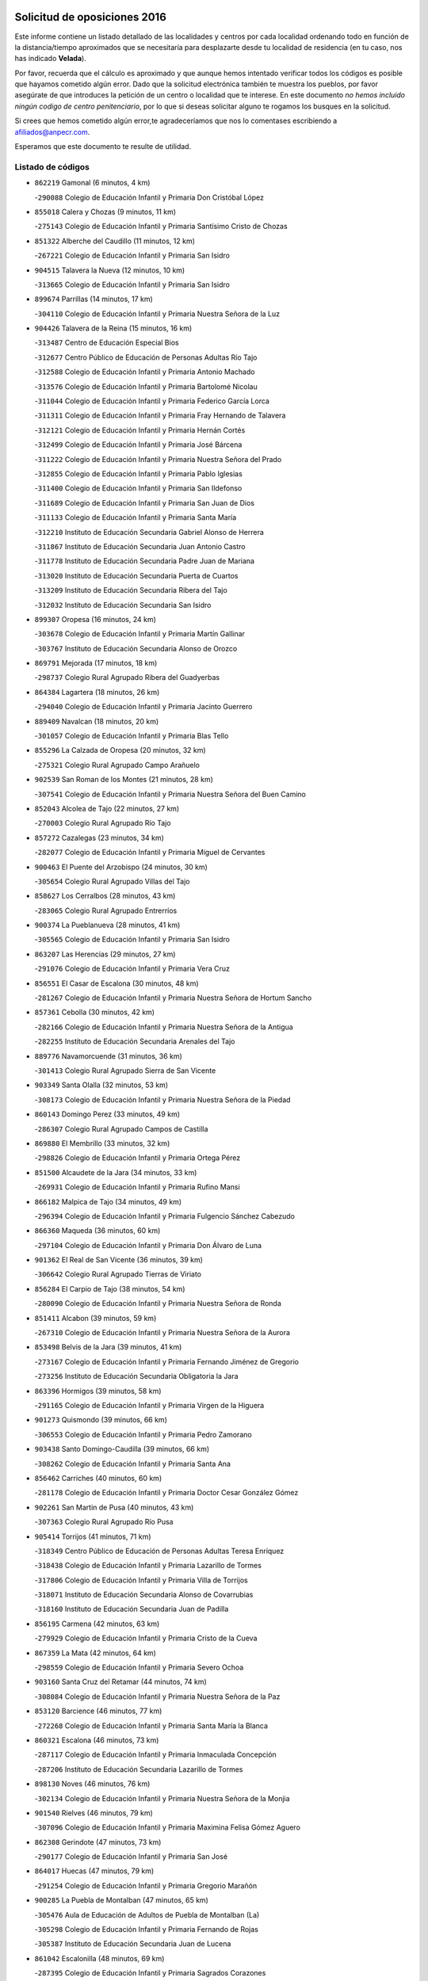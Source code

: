 

.. image:: logo.png
   :align: center

Solicitud de oposiciones 2016
======================================================

  
  
Este informe contiene un listado detallado de las localidades y centros por cada
localidad ordenando todo en función de la distancia/tiempo aproximados que se
necesitaría para desplazarte desde tu localidad de residencia (en tu caso,
nos has indicado **Velada**).

Por favor, recuerda que el cálculo es aproximado y que aunque hemos
intentado verificar todos los códigos es posible que hayamos cometido algún
error. Dado que la solicitud electrónica también te muestra los pueblos, por
favor asegúrate de que introduces la petición de un centro o localidad que
te interese. En este documento
*no hemos incluido ningún codigo de centro penitenciario*, por lo que si deseas
solicitar alguno te rogamos los busques en la solicitud.

Si crees que hemos cometido algún error,te agradeceríamos que nos lo comentases
escribiendo a afiliados@anpecr.com.

Esperamos que este documento te resulte de utilidad.



Listado de códigos
-------------------


- ``862219`` Gamonal  (6 minutos, 4 km)

  -``290088`` Colegio de Educación Infantil y Primaria Don Cristóbal López
    

- ``855018`` Calera y Chozas  (9 minutos, 11 km)

  -``275143`` Colegio de Educación Infantil y Primaria Santísimo Cristo de Chozas
    

- ``851322`` Alberche del Caudillo  (11 minutos, 12 km)

  -``267221`` Colegio de Educación Infantil y Primaria San Isidro
    

- ``904515`` Talavera la Nueva  (12 minutos, 10 km)

  -``313665`` Colegio de Educación Infantil y Primaria San Isidro
    

- ``899674`` Parrillas  (14 minutos, 17 km)

  -``304110`` Colegio de Educación Infantil y Primaria Nuestra Señora de la Luz
    

- ``904426`` Talavera de la Reina  (15 minutos, 16 km)

  -``313487`` Centro de Educación Especial Bios
    

  -``312677`` Centro Público de Educación de Personas Adultas Río Tajo
    

  -``312588`` Colegio de Educación Infantil y Primaria Antonio Machado
    

  -``313576`` Colegio de Educación Infantil y Primaria Bartolomé Nicolau
    

  -``311044`` Colegio de Educación Infantil y Primaria Federico García Lorca
    

  -``311311`` Colegio de Educación Infantil y Primaria Fray Hernando de Talavera
    

  -``312121`` Colegio de Educación Infantil y Primaria Hernán Cortés
    

  -``312499`` Colegio de Educación Infantil y Primaria José Bárcena
    

  -``311222`` Colegio de Educación Infantil y Primaria Nuestra Señora del Prado
    

  -``312855`` Colegio de Educación Infantil y Primaria Pablo Iglesias
    

  -``311400`` Colegio de Educación Infantil y Primaria San Ildefonso
    

  -``311689`` Colegio de Educación Infantil y Primaria San Juan de Dios
    

  -``311133`` Colegio de Educación Infantil y Primaria Santa María
    

  -``312210`` Instituto de Educación Secundaria Gabriel Alonso de Herrera
    

  -``311867`` Instituto de Educación Secundaria Juan Antonio Castro
    

  -``311778`` Instituto de Educación Secundaria Padre Juan de Mariana
    

  -``313020`` Instituto de Educación Secundaria Puerta de Cuartos
    

  -``313209`` Instituto de Educación Secundaria Ribera del Tajo
    

  -``312032`` Instituto de Educación Secundaria San Isidro
    

- ``899307`` Oropesa  (16 minutos, 24 km)

  -``303678`` Colegio de Educación Infantil y Primaria Martín Gallinar
    

  -``303767`` Instituto de Educación Secundaria Alonso de Orozco
    

- ``869791`` Mejorada  (17 minutos, 18 km)

  -``298737`` Colegio Rural Agrupado Ribera del Guadyerbas
    

- ``864384`` Lagartera  (18 minutos, 26 km)

  -``294040`` Colegio de Educación Infantil y Primaria Jacinto Guerrero
    

- ``889409`` Navalcan  (18 minutos, 20 km)

  -``301057`` Colegio de Educación Infantil y Primaria Blas Tello
    

- ``855296`` La Calzada de Oropesa  (20 minutos, 32 km)

  -``275321`` Colegio Rural Agrupado Campo Arañuelo
    

- ``902539`` San Roman de los Montes  (21 minutos, 28 km)

  -``307541`` Colegio de Educación Infantil y Primaria Nuestra Señora del Buen Camino
    

- ``852043`` Alcolea de Tajo  (22 minutos, 27 km)

  -``270003`` Colegio Rural Agrupado Río Tajo
    

- ``857272`` Cazalegas  (23 minutos, 34 km)

  -``282077`` Colegio de Educación Infantil y Primaria Miguel de Cervantes
    

- ``900463`` El Puente del Arzobispo  (24 minutos, 30 km)

  -``305654`` Colegio Rural Agrupado Villas del Tajo
    

- ``858627`` Los Cerralbos  (28 minutos, 43 km)

  -``283065`` Colegio Rural Agrupado Entrerríos
    

- ``900374`` La Pueblanueva  (28 minutos, 41 km)

  -``305565`` Colegio de Educación Infantil y Primaria San Isidro
    

- ``863207`` Las Herencias  (29 minutos, 27 km)

  -``291076`` Colegio de Educación Infantil y Primaria Vera Cruz
    

- ``856551`` El Casar de Escalona  (30 minutos, 48 km)

  -``281267`` Colegio de Educación Infantil y Primaria Nuestra Señora de Hortum Sancho
    

- ``857361`` Cebolla  (30 minutos, 42 km)

  -``282166`` Colegio de Educación Infantil y Primaria Nuestra Señora de la Antigua
    

  -``282255`` Instituto de Educación Secundaria Arenales del Tajo
    

- ``889776`` Navamorcuende  (31 minutos, 36 km)

  -``301413`` Colegio Rural Agrupado Sierra de San Vicente
    

- ``903349`` Santa Olalla  (32 minutos, 53 km)

  -``308173`` Colegio de Educación Infantil y Primaria Nuestra Señora de la Piedad
    

- ``860143`` Domingo Perez  (33 minutos, 49 km)

  -``286307`` Colegio Rural Agrupado Campos de Castilla
    

- ``869880`` El Membrillo  (33 minutos, 32 km)

  -``298826`` Colegio de Educación Infantil y Primaria Ortega Pérez
    

- ``851500`` Alcaudete de la Jara  (34 minutos, 33 km)

  -``269931`` Colegio de Educación Infantil y Primaria Rufino Mansi
    

- ``866182`` Malpica de Tajo  (34 minutos, 49 km)

  -``296394`` Colegio de Educación Infantil y Primaria Fulgencio Sánchez Cabezudo
    

- ``866360`` Maqueda  (36 minutos, 60 km)

  -``297104`` Colegio de Educación Infantil y Primaria Don Álvaro de Luna
    

- ``901362`` El Real de San Vicente  (36 minutos, 39 km)

  -``306642`` Colegio Rural Agrupado Tierras de Viriato
    

- ``856284`` El Carpio de Tajo  (38 minutos, 54 km)

  -``280090`` Colegio de Educación Infantil y Primaria Nuestra Señora de Ronda
    

- ``851411`` Alcabon  (39 minutos, 59 km)

  -``267310`` Colegio de Educación Infantil y Primaria Nuestra Señora de la Aurora
    

- ``853498`` Belvis de la Jara  (39 minutos, 41 km)

  -``273167`` Colegio de Educación Infantil y Primaria Fernando Jiménez de Gregorio
    

  -``273256`` Instituto de Educación Secundaria Obligatoria la Jara
    

- ``863396`` Hormigos  (39 minutos, 58 km)

  -``291165`` Colegio de Educación Infantil y Primaria Virgen de la Higuera
    

- ``901273`` Quismondo  (39 minutos, 66 km)

  -``306553`` Colegio de Educación Infantil y Primaria Pedro Zamorano
    

- ``903438`` Santo Domingo-Caudilla  (39 minutos, 66 km)

  -``308262`` Colegio de Educación Infantil y Primaria Santa Ana
    

- ``856462`` Carriches  (40 minutos, 60 km)

  -``281178`` Colegio de Educación Infantil y Primaria Doctor Cesar González Gómez
    

- ``902261`` San Martin de Pusa  (40 minutos, 43 km)

  -``307363`` Colegio Rural Agrupado Río Pusa
    

- ``905414`` Torrijos  (41 minutos, 71 km)

  -``318349`` Centro Público de Educación de Personas Adultas Teresa Enríquez
    

  -``318438`` Colegio de Educación Infantil y Primaria Lazarillo de Tormes
    

  -``317806`` Colegio de Educación Infantil y Primaria Villa de Torrijos
    

  -``318071`` Instituto de Educación Secundaria Alonso de Covarrubias
    

  -``318160`` Instituto de Educación Secundaria Juan de Padilla
    

- ``856195`` Carmena  (42 minutos, 63 km)

  -``279929`` Colegio de Educación Infantil y Primaria Cristo de la Cueva
    

- ``867359`` La Mata  (42 minutos, 64 km)

  -``298559`` Colegio de Educación Infantil y Primaria Severo Ochoa
    

- ``903160`` Santa Cruz del Retamar  (44 minutos, 74 km)

  -``308084`` Colegio de Educación Infantil y Primaria Nuestra Señora de la Paz
    

- ``853120`` Barcience  (46 minutos, 77 km)

  -``272268`` Colegio de Educación Infantil y Primaria Santa María la Blanca
    

- ``860321`` Escalona  (46 minutos, 73 km)

  -``287117`` Colegio de Educación Infantil y Primaria Inmaculada Concepción
    

  -``287206`` Instituto de Educación Secundaria Lazarillo de Tormes
    

- ``898130`` Noves  (46 minutos, 76 km)

  -``302134`` Colegio de Educación Infantil y Primaria Nuestra Señora de la Monjia
    

- ``901540`` Rielves  (46 minutos, 79 km)

  -``307096`` Colegio de Educación Infantil y Primaria Maximina Felisa Gómez Aguero
    

- ``862308`` Gerindote  (47 minutos, 73 km)

  -``290177`` Colegio de Educación Infantil y Primaria San José
    

- ``864017`` Huecas  (47 minutos, 79 km)

  -``291254`` Colegio de Educación Infantil y Primaria Gregorio Marañón
    

- ``900285`` La Puebla de Montalban  (47 minutos, 65 km)

  -``305476`` Aula de Educación de Adultos de Puebla de Montalban (La)
    

  -``305298`` Colegio de Educación Infantil y Primaria Fernando de Rojas
    

  -``305387`` Instituto de Educación Secundaria Juan de Lucena
    

- ``861042`` Escalonilla  (48 minutos, 69 km)

  -``287395`` Colegio de Educación Infantil y Primaria Sagrados Corazones
    

- ``861220`` Fuensalida  (48 minutos, 79 km)

  -``289649`` Aula de Educación de Adultos de Fuensalida
    

  -``289738`` Colegio de Educación Infantil y Primaria Condes de Fuensalida
    

  -``288839`` Colegio de Educación Infantil y Primaria Tomás Romojaro
    

  -``289460`` Instituto de Educación Secundaria Aldebarán
    

- ``889598`` Los Navalmorales  (48 minutos, 50 km)

  -``301146`` Colegio de Educación Infantil y Primaria San Francisco
    

  -``301235`` Instituto de Educación Secundaria los Navalmorales
    

- ``852221`` Almorox  (49 minutos, 80 km)

  -``270281`` Colegio de Educación Infantil y Primaria Silvano Cirujano
    

- ``855563`` El Campillo de la Jara  (49 minutos, 59 km)

  -``277219`` Colegio Rural Agrupado la Jara
    

- ``898041`` Nombela  (49 minutos, 53 km)

  -``302045`` Colegio de Educación Infantil y Primaria Cristo de la Nava
    

- ``851233`` Albarreal de Tajo  (50 minutos, 83 km)

  -``267132`` Colegio de Educación Infantil y Primaria Benjamín Escalonilla
    

- ``888877`` La Nava de Ricomalillo  (50 minutos, 57 km)

  -``300603`` Colegio de Educación Infantil y Primaria Nuestra Señora del Amor de Dios
    

- ``900007`` Portillo de Toledo  (50 minutos, 81 km)

  -``304666`` Colegio de Educación Infantil y Primaria Conde de Ruiseñada
    

- ``854208`` Burujon  (51 minutos, 72 km)

  -``274155`` Colegio de Educación Infantil y Primaria Juan XXIII
    

- ``906313`` Valmojado  (52 minutos, 91 km)

  -``320310`` Aula de Educación de Adultos de Valmojado
    

  -``320132`` Colegio de Educación Infantil y Primaria Santo Domingo de Guzmán
    

  -``320221`` Instituto de Educación Secundaria Cañada Real
    

- ``907034`` Las Ventas de Retamosa  (52 minutos, 89 km)

  -``320777`` Colegio de Educación Infantil y Primaria Santiago Paniego
    

- ``855107`` Calypo Fado  (54 minutos, 96 km)

  -``275232`` Colegio de Educación Infantil y Primaria Calypo
    

- ``908022`` Villamiel de Toledo  (54 minutos, 86 km)

  -``322119`` Colegio de Educación Infantil y Primaria Nuestra Señora de la Redonda
    

- ``857094`` Casarrubios del Monte  (56 minutos, 98 km)

  -``281356`` Colegio de Educación Infantil y Primaria San Juan de Dios
    

- ``879878`` Mentrida  (56 minutos, 89 km)

  -``299547`` Colegio de Educación Infantil y Primaria Luis Solana
    

  -``299636`` Instituto de Educación Secundaria Antonio Jiménez-Landi
    

- ``889687`` Los Navalucillos  (56 minutos, 59 km)

  -``301324`` Colegio de Educación Infantil y Primaria Nuestra Señora de las Saleras
    

- ``853309`` Bargas  (57 minutos, 95 km)

  -``272357`` Colegio de Educación Infantil y Primaria Santísimo Cristo de la Sala
    

  -``273078`` Instituto de Educación Secundaria Julio Verne
    

- ``855474`` Camarenilla  (58 minutos, 96 km)

  -``277030`` Colegio de Educación Infantil y Primaria Nuestra Señora del Rosario
    

- ``852599`` Arcicollar  (59 minutos, 90 km)

  -``271180`` Colegio de Educación Infantil y Primaria San Blas
    

- ``855385`` Camarena  (59 minutos, 96 km)

  -``276131`` Colegio de Educación Infantil y Primaria Alonso Rodríguez
    

  -``276042`` Colegio de Educación Infantil y Primaria María del Mar
    

  -``276220`` Instituto de Educación Secundaria Blas de Prado
    

- ``898597`` Olias del Rey  (59 minutos, 100 km)

  -``303211`` Colegio de Educación Infantil y Primaria Pedro Melendo García
    

- ``899496`` Palomeque  (1h, 106 km)

  -``303856`` Colegio de Educación Infantil y Primaria San Juan Bautista
    

- ``899763`` Las Perdices  (1h, 97 km)

  -``304399`` Colegio de Educación Infantil y Primaria Pintor Tomás Camarero
    

- ``905236`` Toledo  (1h, 98 km)

  -``317083`` Centro de Educación Especial Ciudad de Toledo
    

  -``315730`` Centro Público de Educación de Personas Adultas Gustavo Adolfo Bécquer
    

  -``317172`` Centro Público de Educación de Personas Adultas Polígono
    

  -``315007`` Colegio de Educación Infantil y Primaria Alfonso Vi
    

  -``314108`` Colegio de Educación Infantil y Primaria Ángel del Alcázar
    

  -``316540`` Colegio de Educación Infantil y Primaria Ciudad de Aquisgrán
    

  -``315463`` Colegio de Educación Infantil y Primaria Ciudad de Nara
    

  -``316273`` Colegio de Educación Infantil y Primaria Escultor Alberto Sánchez
    

  -``317539`` Colegio de Educación Infantil y Primaria Europa
    

  -``314297`` Colegio de Educación Infantil y Primaria Fábrica de Armas
    

  -``315285`` Colegio de Educación Infantil y Primaria Garcilaso de la Vega
    

  -``315374`` Colegio de Educación Infantil y Primaria Gómez Manrique
    

  -``316362`` Colegio de Educación Infantil y Primaria Gregorio Marañón
    

  -``314742`` Colegio de Educación Infantil y Primaria Jaime de Foxa
    

  -``316095`` Colegio de Educación Infantil y Primaria Juan de Padilla
    

  -``314019`` Colegio de Educación Infantil y Primaria la Candelaria
    

  -``315552`` Colegio de Educación Infantil y Primaria San Lucas y María
    

  -``314386`` Colegio de Educación Infantil y Primaria Santa Teresa
    

  -``317628`` Colegio de Educación Infantil y Primaria Valparaíso
    

  -``315196`` Instituto de Educación Secundaria Alfonso X el Sabio
    

  -``314653`` Instituto de Educación Secundaria Azarquiel
    

  -``316818`` Instituto de Educación Secundaria Carlos III
    

  -``314564`` Instituto de Educación Secundaria el Greco
    

  -``315641`` Instituto de Educación Secundaria Juanelo Turriano
    

  -``317261`` Instituto de Educación Secundaria María Pacheco
    

  -``317350`` Instituto de Educación Secundaria Obligatoria Princesa Galiana
    

  -``316451`` Instituto de Educación Secundaria Sefarad
    

  -``314475`` Instituto de Educación Secundaria Universidad Laboral
    

- ``905325`` La Torre de Esteban Hambran  (1h, 98 km)

  -``317717`` Colegio de Educación Infantil y Primaria Juan Aguado
    

- ``854397`` Cabañas de la Sagra  (1h 1min, 105 km)

  -``274244`` Colegio de Educación Infantil y Primaria San Isidro Labrador
    

- ``858716`` Chozas de Canales  (1h 1min, 105 km)

  -``283154`` Colegio de Educación Infantil y Primaria Santa María Magdalena
    

- ``866093`` Magan  (1h 1min, 105 km)

  -``296205`` Colegio de Educación Infantil y Primaria Santa Marina
    

- ``886980`` Mocejon  (1h 1min, 106 km)

  -``300069`` Aula de Educación de Adultos de Mocejon
    

  -``299903`` Colegio de Educación Infantil y Primaria Miguel de Cervantes
    

- ``859704`` Cobisa  (1h 2min, 107 km)

  -``284053`` Colegio de Educación Infantil y Primaria Cardenal Tavera
    

  -``284142`` Colegio de Educación Infantil y Primaria Gloria Fuertes
    

- ``911171`` Yunclillos  (1h 2min, 106 km)

  -``324195`` Colegio de Educación Infantil y Primaria Nuestra Señora de la Salud
    

- ``853031`` Arges  (1h 3min, 106 km)

  -``272179`` Colegio de Educación Infantil y Primaria Miguel de Cervantes
    

  -``271369`` Colegio de Educación Infantil y Primaria Tirso de Molina
    

- ``854575`` Calalberche  (1h 3min, 94 km)

  -``275054`` Colegio de Educación Infantil y Primaria Ribera del Alberche
    

- ``857450`` Cedillo del Condado  (1h 3min, 110 km)

  -``282344`` Colegio de Educación Infantil y Primaria Nuestra Señora de la Natividad
    

- ``865283`` Lominchar  (1h 3min, 109 km)

  -``295039`` Colegio de Educación Infantil y Primaria Ramón y Cajal
    

- ``902172`` San Martin de Montalban  (1h 3min, 85 km)

  -``307274`` Colegio de Educación Infantil y Primaria Santísimo Cristo de la Luz
    

- ``854119`` Burguillos de Toledo  (1h 4min, 109 km)

  -``274066`` Colegio de Educación Infantil y Primaria Victorio Macho
    

- ``888966`` Navahermosa  (1h 4min, 72 km)

  -``300970`` Centro Público de Educación de Personas Adultas la Raña
    

  -``300792`` Colegio de Educación Infantil y Primaria San Miguel Arcángel
    

  -``300881`` Instituto de Educación Secundaria Obligatoria Manuel de Guzmán
    

- ``863029`` Guadamur  (1h 5min, 111 km)

  -``290266`` Colegio de Educación Infantil y Primaria Nuestra Señora de la Natividad
    

- ``888788`` Nambroca  (1h 5min, 111 km)

  -``300514`` Colegio de Educación Infantil y Primaria la Fuente
    

- ``911082`` Yuncler  (1h 5min, 113 km)

  -``324006`` Colegio de Educación Infantil y Primaria Remigio Laín
    

- ``911260`` Yuncos  (1h 5min, 114 km)

  -``324462`` Colegio de Educación Infantil y Primaria Guillermo Plaza
    

  -``324284`` Colegio de Educación Infantil y Primaria Nuestra Señora del Consuelo
    

  -``324551`` Colegio de Educación Infantil y Primaria Villa de Yuncos
    

  -``324373`` Instituto de Educación Secundaria la Cañuela
    

- ``865005`` Layos  (1h 6min, 109 km)

  -``294229`` Colegio de Educación Infantil y Primaria María Magdalena
    

- ``910183`` El Viso de San Juan  (1h 6min, 112 km)

  -``323107`` Colegio de Educación Infantil y Primaria Fernando de Alarcón
    

  -``323296`` Colegio de Educación Infantil y Primaria Miguel Delibes
    

- ``898319`` Numancia de la Sagra  (1h 7min, 118 km)

  -``302223`` Colegio de Educación Infantil y Primaria Santísimo Cristo de la Misericordia
    

  -``302312`` Instituto de Educación Secundaria Profesor Emilio Lledó
    

- ``901451`` Recas  (1h 7min, 114 km)

  -``306731`` Colegio de Educación Infantil y Primaria Cesar Cabañas Caballero
    

  -``306820`` Instituto de Educación Secundaria Arcipreste de Canales
    

- ``907490`` Villaluenga de la Sagra  (1h 7min, 112 km)

  -``321765`` Colegio de Educación Infantil y Primaria Juan Palarea
    

  -``321854`` Instituto de Educación Secundaria Castillo del Águila
    

- ``909744`` Villaseca de la Sagra  (1h 7min, 114 km)

  -``322753`` Colegio de Educación Infantil y Primaria Virgen de las Angustias
    

- ``859615`` Cobeja  (1h 9min, 115 km)

  -``283332`` Colegio de Educación Infantil y Primaria San Juan Bautista
    

- ``899852`` Polan  (1h 9min, 88 km)

  -``304577`` Aula de Educación de Adultos de Polan
    

  -``304488`` Colegio de Educación Infantil y Primaria José María Corcuera
    

- ``910361`` Yeles  (1h 9min, 122 km)

  -``323652`` Colegio de Educación Infantil y Primaria San Antonio
    

- ``852132`` Almonacid de Toledo  (1h 11min, 120 km)

  -``270192`` Colegio de Educación Infantil y Primaria Virgen de la Oliva
    

- ``851055`` Ajofrin  (1h 12min, 119 km)

  -``266322`` Colegio de Educación Infantil y Primaria Jacinto Guerrero
    

- ``856373`` Carranque  (1h 12min, 117 km)

  -``280279`` Colegio de Educación Infantil y Primaria Guadarrama
    

  -``281089`` Colegio de Educación Infantil y Primaria Villa de Materno
    

  -``280368`` Instituto de Educación Secundaria Libertad
    

- ``864295`` Illescas  (1h 12min, 123 km)

  -``292331`` Centro Público de Educación de Personas Adultas Pedro Gumiel
    

  -``293230`` Colegio de Educación Infantil y Primaria Clara Campoamor
    

  -``293141`` Colegio de Educación Infantil y Primaria Ilarcuris
    

  -``292242`` Colegio de Educación Infantil y Primaria la Constitución
    

  -``292064`` Colegio de Educación Infantil y Primaria Martín Chico
    

  -``293052`` Instituto de Educación Secundaria Condestable Álvaro de Luna
    

  -``292153`` Instituto de Educación Secundaria Juan de Padilla
    

- ``903527`` El Señorio de Illescas  (1h 12min, 123 km)

  -``308351`` Colegio de Educación Infantil y Primaria el Greco
    

- ``889954`` Noez  (1h 13min, 120 km)

  -``301780`` Colegio de Educación Infantil y Primaria Santísimo Cristo de la Salud
    

- ``899585`` Pantoja  (1h 13min, 124 km)

  -``304021`` Colegio de Educación Infantil y Primaria Marqueses de Manzanedo
    

- ``851144`` Alameda de la Sagra  (1h 14min, 130 km)

  -``267043`` Colegio de Educación Infantil y Primaria Nuestra Señora de la Asunción
    

- ``852310`` Añover de Tajo  (1h 14min, 125 km)

  -``270370`` Colegio de Educación Infantil y Primaria Conde de Mayalde
    

  -``271091`` Instituto de Educación Secundaria San Blas
    

- ``867170`` Mascaraque  (1h 14min, 127 km)

  -``297382`` Colegio de Educación Infantil y Primaria Juan de Padilla
    

- ``869602`` Mazarambroz  (1h 14min, 122 km)

  -``298648`` Colegio de Educación Infantil y Primaria Nuestra Señora del Sagrario
    

- ``879789`` Menasalbas  (1h 14min, 98 km)

  -``299458`` Colegio de Educación Infantil y Primaria Nuestra Señora de Fátima
    

- ``862030`` Galvez  (1h 15min, 99 km)

  -``289827`` Colegio de Educación Infantil y Primaria San Juan de la Cruz
    

  -``289916`` Instituto de Educación Secundaria Montes de Toledo
    

- ``904337`` Sonseca  (1h 15min, 125 km)

  -``310879`` Centro Público de Educación de Personas Adultas Cum Laude
    

  -``310968`` Colegio de Educación Infantil y Primaria Peñamiel
    

  -``310501`` Colegio de Educación Infantil y Primaria San Juan Evangelista
    

  -``310690`` Instituto de Educación Secundaria la Sisla
    

- ``908111`` Villaminaya  (1h 15min, 127 km)

  -``322208`` Colegio de Educación Infantil y Primaria Santo Domingo de Silos
    

- ``861131`` Esquivias  (1h 16min, 128 km)

  -``288650`` Colegio de Educación Infantil y Primaria Catalina de Palacios
    

  -``288472`` Colegio de Educación Infantil y Primaria Miguel de Cervantes
    

  -``288561`` Instituto de Educación Secundaria Alonso Quijada
    

- ``900552`` Pulgar  (1h 16min, 122 km)

  -``305743`` Colegio de Educación Infantil y Primaria Nuestra Señora de la Blanca
    

- ``905503`` Totanes  (1h 16min, 126 km)

  -``318527`` Colegio de Educación Infantil y Primaria Inmaculada Concepción
    

- ``888699`` Mora  (1h 18min, 131 km)

  -``300425`` Aula de Educación de Adultos de Mora
    

  -``300247`` Colegio de Educación Infantil y Primaria Fernando Martín
    

  -``300158`` Colegio de Educación Infantil y Primaria José Ramón Villa
    

  -``300336`` Instituto de Educación Secundaria Peñas Negras
    

- ``899218`` Orgaz  (1h 18min, 130 km)

  -``303589`` Colegio de Educación Infantil y Primaria Conde de Orgaz
    

- ``909833`` Villasequilla  (1h 18min, 127 km)

  -``322842`` Colegio de Educación Infantil y Primaria San Isidro Labrador
    

- ``853587`` Borox  (1h 19min, 133 km)

  -``273345`` Colegio de Educación Infantil y Primaria Nuestra Señora de la Salud
    

- ``866271`` Manzaneque  (1h 19min, 135 km)

  -``297015`` Colegio de Educación Infantil y Primaria Álvarez de Toledo
    

- ``906135`` Ugena  (1h 19min, 120 km)

  -``318705`` Colegio de Educación Infantil y Primaria Miguel de Cervantes
    

  -``318894`` Colegio de Educación Infantil y Primaria Tres Torres
    

- ``860054`` Cuerva  (1h 20min, 105 km)

  -``286218`` Colegio de Educación Infantil y Primaria Soledad Alonso Dorado
    

- ``906591`` Las Ventas con Peña Aguilera  (1h 21min, 104 km)

  -``320688`` Colegio de Educación Infantil y Primaria Nuestra Señora del Águila
    

- ``902350`` San Pablo de los Montes  (1h 22min, 109 km)

  -``307452`` Colegio de Educación Infantil y Primaria Nuestra Señora de Gracia
    

- ``864106`` Huerta de Valdecarabanos  (1h 23min, 137 km)

  -``291343`` Colegio de Educación Infantil y Primaria Virgen del Rosario de Pastores
    

- ``904159`` Seseña  (1h 23min, 136 km)

  -``308440`` Colegio de Educación Infantil y Primaria Gabriel Uriarte
    

  -``310056`` Colegio de Educación Infantil y Primaria Juan Carlos I
    

  -``308807`` Colegio de Educación Infantil y Primaria Sisius
    

  -``308718`` Instituto de Educación Secundaria las Salinas
    

  -``308629`` Instituto de Educación Secundaria Margarita Salas
    

- ``908200`` Villamuelas  (1h 24min, 134 km)

  -``322397`` Colegio de Educación Infantil y Primaria Santa María Magdalena
    

- ``910450`` Yepes  (1h 24min, 137 km)

  -``323741`` Colegio de Educación Infantil y Primaria Rafael García Valiño
    

  -``323830`` Instituto de Educación Secundaria Carpetania
    

- ``858805`` Ciruelos  (1h 25min, 144 km)

  -``283243`` Colegio de Educación Infantil y Primaria Santísimo Cristo de la Misericordia
    

- ``904248`` Seseña Nuevo  (1h 26min, 140 km)

  -``310323`` Centro Público de Educación de Personas Adultas de Seseña Nuevo
    

  -``310412`` Colegio de Educación Infantil y Primaria el Quiñón
    

  -``310145`` Colegio de Educación Infantil y Primaria Fernando de Rojas
    

  -``310234`` Colegio de Educación Infantil y Primaria Gloria Fuertes
    

- ``906046`` Turleque  (1h 27min, 152 km)

  -``318616`` Colegio de Educación Infantil y Primaria Fernán González
    

- ``910272`` Los Yebenes  (1h 27min, 143 km)

  -``323563`` Aula de Educación de Adultos de Yebenes (Los)
    

  -``323385`` Colegio de Educación Infantil y Primaria San José de Calasanz
    

  -``323474`` Instituto de Educación Secundaria Guadalerzas
    

- ``899129`` Ontigola  (1h 28min, 143 km)

  -``303300`` Colegio de Educación Infantil y Primaria Virgen del Rosario
    

- ``908578`` Villanueva de Bogas  (1h 29min, 145 km)

  -``322575`` Colegio de Educación Infantil y Primaria Santa Ana
    

- ``898408`` Ocaña  (1h 30min, 149 km)

  -``302868`` Centro Público de Educación de Personas Adultas Gutierre de Cárdenas
    

  -``303122`` Colegio de Educación Infantil y Primaria Pastor Poeta
    

  -``302401`` Colegio de Educación Infantil y Primaria San José de Calasanz
    

  -``302590`` Instituto de Educación Secundaria Alonso de Ercilla
    

  -``302779`` Instituto de Educación Secundaria Miguel Hernández
    

- ``859893`` Consuegra  (1h 32min, 160 km)

  -``285130`` Centro Público de Educación de Personas Adultas Castillo de Consuegra
    

  -``284320`` Colegio de Educación Infantil y Primaria Miguel de Cervantes
    

  -``284231`` Colegio de Educación Infantil y Primaria Santísimo Cristo de la Vera Cruz
    

  -``285041`` Instituto de Educación Secundaria Consaburum
    

- ``860232`` Dosbarrios  (1h 32min, 156 km)

  -``287028`` Colegio de Educación Infantil y Primaria San Isidro Labrador
    

- ``905058`` Tembleque  (1h 32min, 155 km)

  -``313754`` Colegio de Educación Infantil y Primaria Antonia González
    

- ``863118`` La Guardia  (1h 33min, 152 km)

  -``290355`` Colegio de Educación Infantil y Primaria Valentín Escobar
    

- ``889865`` Noblejas  (1h 33min, 157 km)

  -``301691`` Aula de Educación de Adultos de Noblejas
    

  -``301502`` Colegio de Educación Infantil y Primaria Santísimo Cristo de las Injurias
    

- ``867081`` Marjaliza  (1h 34min, 150 km)

  -``297293`` Colegio de Educación Infantil y Primaria San Juan
    

- ``825046`` Retuerta del Bullaque  (1h 36min, 104 km)

  -``177133`` Colegio Rural Agrupado Montes de Toledo
    

- ``865372`` Madridejos  (1h 36min, 167 km)

  -``296027`` Aula de Educación de Adultos de Madridejos
    

  -``296116`` Centro de Educación Especial Mingoliva
    

  -``295128`` Colegio de Educación Infantil y Primaria Garcilaso de la Vega
    

  -``295306`` Colegio de Educación Infantil y Primaria Santa Ana
    

  -``295217`` Instituto de Educación Secundaria Valdehierro
    

- ``856006`` Camuñas  (1h 38min, 175 km)

  -``277308`` Colegio de Educación Infantil y Primaria Cardenal Cisneros
    

- ``902083`` El Romeral  (1h 38min, 162 km)

  -``307185`` Colegio de Educación Infantil y Primaria Silvano Cirujano
    

- ``906224`` Urda  (1h 38min, 170 km)

  -``320043`` Colegio de Educación Infantil y Primaria Santo Cristo
    

- ``909655`` Villarrubia de Santiago  (1h 39min, 163 km)

  -``322664`` Colegio de Educación Infantil y Primaria Nuestra Señora del Castellar
    

- ``910094`` Villatobas  (1h 40min, 167 km)

  -``323018`` Colegio de Educación Infantil y Primaria Sagrado Corazón de Jesús
    

- ``865194`` Lillo  (1h 44min, 168 km)

  -``294318`` Colegio de Educación Infantil y Primaria Marcelino Murillo
    

- ``903071`` Santa Cruz de la Zarza  (1h 44min, 179 km)

  -``307630`` Colegio de Educación Infantil y Primaria Eduardo Palomo Rodríguez
    

  -``307819`` Instituto de Educación Secundaria Obligatoria Velsinia
    

- ``820362`` Herencia  (1h 46min, 187 km)

  -``155350`` Aula de Educación de Adultos de Herencia
    

  -``155172`` Colegio de Educación Infantil y Primaria Carrasco Alcalde
    

  -``155261`` Instituto de Educación Secundaria Hermógenes Rodríguez
    

- ``907301`` Villafranca de los Caballeros  (1h 46min, 188 km)

  -``321587`` Colegio de Educación Infantil y Primaria Miguel de Cervantes
    

  -``321676`` Instituto de Educación Secundaria Obligatoria la Falcata
    

- ``842145`` Alovera  (1h 49min, 188 km)

  -``240676`` Aula de Educación de Adultos de Alovera
    

  -``240587`` Colegio de Educación Infantil y Primaria Campiña Verde
    

  -``240309`` Colegio de Educación Infantil y Primaria Parque Vallejo
    

  -``240120`` Colegio de Educación Infantil y Primaria Virgen de la Paz
    

  -``240498`` Instituto de Educación Secundaria Carmen Burgos de Seguí
    

- ``842501`` Azuqueca de Henares  (1h 49min, 182 km)

  -``241575`` Centro Público de Educación de Personas Adultas Clara Campoamor
    

  -``242107`` Colegio de Educación Infantil y Primaria la Espiga
    

  -``242018`` Colegio de Educación Infantil y Primaria la Paloma
    

  -``241119`` Colegio de Educación Infantil y Primaria la Paz
    

  -``241664`` Colegio de Educación Infantil y Primaria Maestra Plácida Herranz
    

  -``241842`` Colegio de Educación Infantil y Primaria Siglo XXI
    

  -``241208`` Colegio de Educación Infantil y Primaria Virgen de la Soledad
    

  -``241397`` Instituto de Educación Secundaria Arcipreste de Hita
    

  -``241753`` Instituto de Educación Secundaria Profesor Domínguez Ortiz
    

  -``241486`` Instituto de Educación Secundaria San Isidro
    

- ``859982`` Corral de Almaguer  (1h 49min, 188 km)

  -``285319`` Colegio de Educación Infantil y Primaria Nuestra Señora de la Muela
    

  -``286129`` Instituto de Educación Secundaria la Besana
    

- ``820184`` Fuente el Fresno  (1h 50min, 181 km)

  -``154818`` Colegio de Educación Infantil y Primaria Miguel Delibes
    

- ``830260`` Villarta de San Juan  (1h 50min, 193 km)

  -``199828`` Colegio de Educación Infantil y Primaria Nuestra Señora de la Paz
    

- ``907212`` Villacañas  (1h 50min, 174 km)

  -``321498`` Aula de Educación de Adultos de Villacañas
    

  -``321031`` Colegio de Educación Infantil y Primaria Santa Bárbara
    

  -``321309`` Instituto de Educación Secundaria Enrique de Arfe
    

  -``321120`` Instituto de Educación Secundaria Garcilaso de la Vega
    

- ``813439`` Alcazar de San Juan  (1h 51min, 199 km)

  -``137808`` Centro Público de Educación de Personas Adultas Enrique Tierno Galván
    

  -``137719`` Colegio de Educación Infantil y Primaria Alces
    

  -``137085`` Colegio de Educación Infantil y Primaria el Santo
    

  -``140223`` Colegio de Educación Infantil y Primaria Gloria Fuertes
    

  -``140401`` Colegio de Educación Infantil y Primaria Jardín de Arena
    

  -``137263`` Colegio de Educación Infantil y Primaria Jesús Ruiz de la Fuente
    

  -``137174`` Colegio de Educación Infantil y Primaria Juan de Austria
    

  -``139973`` Colegio de Educación Infantil y Primaria Pablo Ruiz Picasso
    

  -``137352`` Colegio de Educación Infantil y Primaria Santa Clara
    

  -``137530`` Instituto de Educación Secundaria Juan Bosco
    

  -``140045`` Instituto de Educación Secundaria María Zambrano
    

  -``137441`` Instituto de Educación Secundaria Miguel de Cervantes Saavedra
    

- ``815326`` Arenas de San Juan  (1h 51min, 196 km)

  -``143387`` Colegio Rural Agrupado de Arenas de San Juan
    

- ``827022`` El Torno  (1h 51min, 150 km)

  -``191179`` Colegio de Educación Infantil y Primaria Nuestra Señora de Guadalupe
    

- ``850334`` Villanueva de la Torre  (1h 51min, 189 km)

  -``255347`` Colegio de Educación Infantil y Primaria Gloria Fuertes
    

  -``255258`` Colegio de Educación Infantil y Primaria Paco Rabal
    

  -``255436`` Instituto de Educación Secundaria Newton-Salas
    

- ``843400`` Chiloeches  (1h 52min, 191 km)

  -``243551`` Colegio de Educación Infantil y Primaria José Inglés
    

  -``243640`` Instituto de Educación Secundaria Peñalba
    

- ``847463`` Quer  (1h 52min, 190 km)

  -``252828`` Colegio de Educación Infantil y Primaria Villa de Quer
    

- ``849806`` Torrejon del Rey  (1h 52min, 185 km)

  -``254359`` Colegio de Educación Infantil y Primaria Virgen de las Candelas
    

- ``844210`` El Coto  (1h 53min, 186 km)

  -``244272`` Colegio de Educación Infantil y Primaria el Coto
    

- ``821083`` Horcajo de los Montes  (1h 54min, 118 km)

  -``155806`` Colegio Rural Agrupado San Isidro
    

  -``155717`` Instituto de Educación Secundaria Montes de Cabañeros
    

- ``838731`` Tarancon  (1h 54min, 196 km)

  -``227173`` Centro Público de Educación de Personas Adultas Altomira
    

  -``227084`` Colegio de Educación Infantil y Primaria Duque de Riánsares
    

  -``227262`` Colegio de Educación Infantil y Primaria Gloria Fuertes
    

  -``227351`` Instituto de Educación Secundaria la Hontanilla
    

- ``842234`` La Arboleda  (1h 54min, 195 km)

  -``240765`` Colegio de Educación Infantil y Primaria la Arboleda de Pioz
    

- ``842323`` Los Arenales  (1h 54min, 195 km)

  -``240854`` Colegio de Educación Infantil y Primaria María Montessori
    

- ``843133`` Cabanillas del Campo  (1h 54min, 193 km)

  -``242830`` Colegio de Educación Infantil y Primaria la Senda
    

  -``242741`` Colegio de Educación Infantil y Primaria los Olivos
    

  -``242563`` Colegio de Educación Infantil y Primaria San Blas
    

  -``242652`` Instituto de Educación Secundaria Ana María Matute
    

- ``843222`` El Casar  (1h 54min, 187 km)

  -``243195`` Aula de Educación de Adultos de Casar (El)
    

  -``243006`` Colegio de Educación Infantil y Primaria Maestros del Casar
    

  -``243284`` Instituto de Educación Secundaria Campiña Alta
    

  -``243373`` Instituto de Educación Secundaria Juan García Valdemora
    

- ``845020`` Guadalajara  (1h 54min, 195 km)

  -``245716`` Centro de Educación Especial Virgen del Amparo
    

  -``246615`` Centro Público de Educación de Personas Adultas Río Sorbe
    

  -``244639`` Colegio de Educación Infantil y Primaria Alcarria
    

  -``245805`` Colegio de Educación Infantil y Primaria Alvar Fáñez de Minaya
    

  -``246437`` Colegio de Educación Infantil y Primaria Badiel
    

  -``246070`` Colegio de Educación Infantil y Primaria Balconcillo
    

  -``244728`` Colegio de Educación Infantil y Primaria Cardenal Mendoza
    

  -``246259`` Colegio de Educación Infantil y Primaria el Doncel
    

  -``245082`` Colegio de Educación Infantil y Primaria Isidro Almazán
    

  -``247514`` Colegio de Educación Infantil y Primaria las Lomas
    

  -``246526`` Colegio de Educación Infantil y Primaria Ocejón
    

  -``247792`` Colegio de Educación Infantil y Primaria Parque de la Muñeca
    

  -``245171`` Colegio de Educación Infantil y Primaria Pedro Sanz Vázquez
    

  -``247158`` Colegio de Educación Infantil y Primaria Río Henares
    

  -``246704`` Colegio de Educación Infantil y Primaria Río Tajo
    

  -``245260`` Colegio de Educación Infantil y Primaria Rufino Blanco
    

  -``244817`` Colegio de Educación Infantil y Primaria San Pedro Apóstol
    

  -``247425`` Instituto de Educación Secundaria Aguas Vivas
    

  -``245627`` Instituto de Educación Secundaria Antonio Buero Vallejo
    

  -``245449`` Instituto de Educación Secundaria Brianda de Mendoza
    

  -``246348`` Instituto de Educación Secundaria Castilla
    

  -``247336`` Instituto de Educación Secundaria José Luis Sampedro
    

  -``246893`` Instituto de Educación Secundaria Liceo Caracense
    

  -``245538`` Instituto de Educación Secundaria Luis de Lucena
    

- ``847374`` Pozo de Guadalajara  (1h 54min, 190 km)

  -``252739`` Colegio de Educación Infantil y Primaria Santa Brígida
    

- ``907123`` La Villa de Don Fadrique  (1h 54min, 185 km)

  -``320866`` Colegio de Educación Infantil y Primaria Ramón y Cajal
    

  -``320955`` Instituto de Educación Secundaria Obligatoria Leonor de Guzmán
    

- ``821172`` Llanos del Caudillo  (1h 55min, 209 km)

  -``156071`` Colegio de Educación Infantil y Primaria el Oasis
    

- ``854486`` Cabezamesada  (1h 56min, 198 km)

  -``274333`` Colegio de Educación Infantil y Primaria Alonso de Cárdenas
    

- ``817035`` Campo de Criptana  (1h 57min, 208 km)

  -``146807`` Aula de Educación de Adultos de Campo de Criptana
    

  -``146629`` Colegio de Educación Infantil y Primaria Domingo Miras
    

  -``146351`` Colegio de Educación Infantil y Primaria Sagrado Corazón
    

  -``146262`` Colegio de Educación Infantil y Primaria Virgen de Criptana
    

  -``146173`` Colegio de Educación Infantil y Primaria Virgen de la Paz
    

  -``146440`` Instituto de Educación Secundaria Isabel Perillán y Quirós
    

- ``844588`` Galapagos  (1h 57min, 191 km)

  -``244450`` Colegio de Educación Infantil y Primaria Clara Sánchez
    

- ``845487`` Iriepal  (1h 57min, 200 km)

  -``250396`` Colegio Rural Agrupado Francisco Ibáñez
    

- ``846297`` Marchamalo  (1h 57min, 198 km)

  -``251106`` Aula de Educación de Adultos de Marchamalo
    

  -``250841`` Colegio de Educación Infantil y Primaria Cristo de la Esperanza
    

  -``251017`` Colegio de Educación Infantil y Primaria Maestra Teodora
    

  -``250930`` Instituto de Educación Secundaria Alejo Vera
    

- ``821350`` Malagon  (1h 58min, 191 km)

  -``156616`` Aula de Educación de Adultos de Malagon
    

  -``156349`` Colegio de Educación Infantil y Primaria Cañada Real
    

  -``156438`` Colegio de Educación Infantil y Primaria Santa Teresa
    

  -``156527`` Instituto de Educación Secundaria Estados del Duque
    

- ``846564`` Parque de las Castillas  (1h 58min, 187 km)

  -``252005`` Colegio de Educación Infantil y Primaria las Castillas
    

- ``847196`` Pioz  (1h 58min, 193 km)

  -``252461`` Colegio de Educación Infantil y Primaria Castillo de Pioz
    

- ``901095`` Quero  (1h 58min, 202 km)

  -``305832`` Colegio de Educación Infantil y Primaria Santiago Cabañas
    

- ``818023`` Cinco Casas  (1h 59min, 211 km)

  -``147617`` Colegio Rural Agrupado Alciares
    

- ``830171`` Villarrubia de los Ojos  (1h 59min, 200 km)

  -``199739`` Aula de Educación de Adultos de Villarrubia de los Ojos
    

  -``198740`` Colegio de Educación Infantil y Primaria Rufino Blanco
    

  -``199461`` Colegio de Educación Infantil y Primaria Virgen de la Sierra
    

  -``199550`` Instituto de Educación Secundaria Guadiana
    

- ``833324`` Fuente de Pedro Naharro  (1h 59min, 202 km)

  -``220780`` Colegio Rural Agrupado Retama
    

- ``849995`` Tortola de Henares  (1h 59min, 205 km)

  -``254448`` Colegio de Educación Infantil y Primaria Sagrado Corazón de Jesús
    

- ``825135`` El Robledo  (2h, 157 km)

  -``177222`` Aula de Educación de Adultos de Robledo (El)
    

  -``177311`` Colegio Rural Agrupado Valle del Bullaque
    

- ``844499`` Fontanar  (2h, 206 km)

  -``244361`` Colegio de Educación Infantil y Primaria Virgen de la Soledad
    

- ``900196`` La Puebla de Almoradiel  (2h, 194 km)

  -``305109`` Aula de Educación de Adultos de Puebla de Almoradiel (La)
    

  -``304755`` Colegio de Educación Infantil y Primaria Ramón y Cajal
    

  -``304844`` Instituto de Educación Secundaria Aldonza Lorenzo
    

- ``823426`` Porzuna  (2h 1min, 164 km)

  -``166336`` Aula de Educación de Adultos de Porzuna
    

  -``166247`` Colegio de Educación Infantil y Primaria Nuestra Señora del Rosario
    

  -``167057`` Instituto de Educación Secundaria Ribera del Bullaque
    

- ``845209`` Horche  (2h 1min, 205 km)

  -``250029`` Colegio de Educación Infantil y Primaria Nº 2
    

  -``247881`` Colegio de Educación Infantil y Primaria San Roque
    

- ``837298`` Saelices  (2h 2min, 214 km)

  -``226185`` Colegio Rural Agrupado Segóbriga
    

- ``850512`` Yunquera de Henares  (2h 2min, 209 km)

  -``255892`` Colegio de Educación Infantil y Primaria Nº 2
    

  -``255614`` Colegio de Educación Infantil y Primaria Virgen de la Granja
    

  -``255703`` Instituto de Educación Secundaria Clara Campoamor
    

- ``821539`` Manzanares  (2h 3min, 221 km)

  -``157426`` Centro Público de Educación de Personas Adultas San Blas
    

  -``156894`` Colegio de Educación Infantil y Primaria Altagracia
    

  -``156705`` Colegio de Educación Infantil y Primaria Divina Pastora
    

  -``157515`` Colegio de Educación Infantil y Primaria Enrique Tierno Galván
    

  -``157337`` Colegio de Educación Infantil y Primaria la Candelaria
    

  -``157248`` Instituto de Educación Secundaria Azuer
    

  -``157159`` Instituto de Educación Secundaria Pedro Álvarez Sotomayor
    

- ``849717`` Torija  (2h 3min, 213 km)

  -``254170`` Colegio de Educación Infantil y Primaria Virgen del Amparo
    

- ``831259`` Barajas de Melo  (2h 4min, 213 km)

  -``214667`` Colegio Rural Agrupado Fermín Caballero
    

- ``846019`` Lupiana  (2h 4min, 205 km)

  -``250663`` Colegio de Educación Infantil y Primaria Miguel de la Cuesta
    

- ``850067`` Trijueque  (2h 4min, 216 km)

  -``254626`` Aula de Educación de Adultos de Trijueque
    

  -``254537`` Colegio de Educación Infantil y Primaria San Bernabé
    

- ``901184`` Quintanar de la Orden  (2h 4min, 214 km)

  -``306375`` Centro Público de Educación de Personas Adultas Luis Vives
    

  -``306464`` Colegio de Educación Infantil y Primaria Antonio Machado
    

  -``306008`` Colegio de Educación Infantil y Primaria Cristóbal Colón
    

  -``306286`` Instituto de Educación Secundaria Alonso Quijano
    

  -``306197`` Instituto de Educación Secundaria Infante Don Fadrique
    

- ``834134`` Horcajo de Santiago  (2h 5min, 207 km)

  -``221312`` Aula de Educación de Adultos de Horcajo de Santiago
    

  -``221223`` Colegio de Educación Infantil y Primaria José Montalvo
    

  -``221401`` Instituto de Educación Secundaria Orden de Santiago
    

- ``846475`` Mondejar  (2h 6min, 202 km)

  -``251651`` Centro Público de Educación de Personas Adultas Alcarria Baja
    

  -``251562`` Colegio de Educación Infantil y Primaria José Maldonado y Ayuso
    

  -``251740`` Instituto de Educación Secundaria Alcarria Baja
    

- ``826490`` Tomelloso  (2h 7min, 228 km)

  -``188753`` Centro de Educación Especial Ponce de León
    

  -``189652`` Centro Público de Educación de Personas Adultas Simienza
    

  -``189563`` Colegio de Educación Infantil y Primaria Almirante Topete
    

  -``186221`` Colegio de Educación Infantil y Primaria Carmelo Cortés
    

  -``186310`` Colegio de Educación Infantil y Primaria Doña Crisanta
    

  -``188575`` Colegio de Educación Infantil y Primaria Embajadores
    

  -``190369`` Colegio de Educación Infantil y Primaria Felix Grande
    

  -``187031`` Colegio de Educación Infantil y Primaria José Antonio
    

  -``186132`` Colegio de Educación Infantil y Primaria José María del Moral
    

  -``186043`` Colegio de Educación Infantil y Primaria Miguel de Cervantes
    

  -``188842`` Colegio de Educación Infantil y Primaria San Antonio
    

  -``188664`` Colegio de Educación Infantil y Primaria San Isidro
    

  -``188486`` Colegio de Educación Infantil y Primaria San José de Calasanz
    

  -``190091`` Colegio de Educación Infantil y Primaria Virgen de las Viñas
    

  -``189830`` Instituto de Educación Secundaria Airén
    

  -``190180`` Instituto de Educación Secundaria Alto Guadiana
    

  -``187120`` Instituto de Educación Secundaria Eladio Cabañero
    

  -``187309`` Instituto de Educación Secundaria Francisco García Pavón
    

- ``879967`` Miguel Esteban  (2h 7min, 203 km)

  -``299725`` Colegio de Educación Infantil y Primaria Cervantes
    

  -``299814`` Instituto de Educación Secundaria Obligatoria Juan Patiño Torres
    

- ``908489`` Villanueva de Alcardete  (2h 7min, 208 km)

  -``322486`` Colegio de Educación Infantil y Primaria Nuestra Señora de la Piedad
    

- ``815415`` Argamasilla de Alba  (2h 8min, 224 km)

  -``143743`` Aula de Educación de Adultos de Argamasilla de Alba
    

  -``143654`` Colegio de Educación Infantil y Primaria Azorín
    

  -``143476`` Colegio de Educación Infantil y Primaria Divino Maestro
    

  -``143565`` Colegio de Educación Infantil y Primaria Nuestra Señora de Peñarroya
    

  -``143832`` Instituto de Educación Secundaria Vicente Cano
    

- ``818201`` Consolacion  (2h 8min, 233 km)

  -``153007`` Colegio de Educación Infantil y Primaria Virgen de Consolación
    

- ``832425`` Carrascosa del Campo  (2h 8min, 222 km)

  -``216009`` Aula de Educación de Adultos de Carrascosa del Campo
    

- ``849628`` Tendilla  (2h 8min, 218 km)

  -``254081`` Colegio Rural Agrupado Valles del Tajuña
    

- ``850245`` Uceda  (2h 8min, 210 km)

  -``255169`` Colegio de Educación Infantil y Primaria García Lorca
    

- ``905147`` El Toboso  (2h 8min, 223 km)

  -``313843`` Colegio de Educación Infantil y Primaria Miguel de Cervantes
    

- ``813072`` Agudo  (2h 9min, 162 km)

  -``136542`` Colegio de Educación Infantil y Primaria Virgen de la Estrella
    

- ``822071`` Membrilla  (2h 9min, 225 km)

  -``157882`` Aula de Educación de Adultos de Membrilla
    

  -``157793`` Colegio de Educación Infantil y Primaria San José de Calasanz
    

  -``157604`` Colegio de Educación Infantil y Primaria Virgen del Espino
    

  -``159958`` Instituto de Educación Secundaria Marmaria
    

- ``822527`` Pedro Muñoz  (2h 9min, 223 km)

  -``164082`` Aula de Educación de Adultos de Pedro Muñoz
    

  -``164171`` Colegio de Educación Infantil y Primaria Hospitalillo
    

  -``163272`` Colegio de Educación Infantil y Primaria Maestro Juan de Ávila
    

  -``163094`` Colegio de Educación Infantil y Primaria María Luisa Cañas
    

  -``163183`` Colegio de Educación Infantil y Primaria Nuestra Señora de los Ángeles
    

  -``163361`` Instituto de Educación Secundaria Isabel Martínez Buendía
    

- ``813528`` Alcoba  (2h 10min, 137 km)

  -``140590`` Colegio de Educación Infantil y Primaria Don Rodrigo
    

- ``824236`` Puebla de Don Rodrigo  (2h 10min, 168 km)

  -``170106`` Colegio de Educación Infantil y Primaria San Fermín
    

- ``827578`` Valdemanco del Esteras  (2h 10min, 176 km)

  -``192167`` Colegio de Educación Infantil y Primaria Virgen del Valle
    

- ``835300`` Mota del Cuervo  (2h 10min, 232 km)

  -``223666`` Aula de Educación de Adultos de Mota del Cuervo
    

  -``223844`` Colegio de Educación Infantil y Primaria Santa Rita
    

  -``223577`` Colegio de Educación Infantil y Primaria Virgen de Manjavacas
    

  -``223755`` Instituto de Educación Secundaria Julián Zarco
    

- ``845398`` Humanes  (2h 10min, 218 km)

  -``250207`` Aula de Educación de Adultos de Humanes
    

  -``250118`` Colegio de Educación Infantil y Primaria Nuestra Señora de Peñahora
    

- ``819745`` Daimiel  (2h 11min, 218 km)

  -``154273`` Centro Público de Educación de Personas Adultas Miguel de Cervantes
    

  -``154362`` Colegio de Educación Infantil y Primaria Albuera
    

  -``154184`` Colegio de Educación Infantil y Primaria Calatrava
    

  -``153552`` Colegio de Educación Infantil y Primaria Infante Don Felipe
    

  -``153641`` Colegio de Educación Infantil y Primaria la Espinosa
    

  -``153463`` Colegio de Educación Infantil y Primaria San Isidro
    

  -``154095`` Instituto de Educación Secundaria Juan D&#39;Opazo
    

  -``153730`` Instituto de Educación Secundaria Ojos del Guadiana
    

- ``826212`` La Solana  (2h 12min, 235 km)

  -``184245`` Colegio de Educación Infantil y Primaria el Humilladero
    

  -``184067`` Colegio de Educación Infantil y Primaria el Santo
    

  -``185233`` Colegio de Educación Infantil y Primaria Federico Romero
    

  -``184334`` Colegio de Educación Infantil y Primaria Javier Paulino Pérez
    

  -``185055`` Colegio de Educación Infantil y Primaria la Moheda
    

  -``183346`` Colegio de Educación Infantil y Primaria Romero Peña
    

  -``183257`` Colegio de Educación Infantil y Primaria Sagrado Corazón
    

  -``185144`` Instituto de Educación Secundaria Clara Campoamor
    

  -``184156`` Instituto de Educación Secundaria Modesto Navarro
    

- ``842780`` Brihuega  (2h 13min, 226 km)

  -``242296`` Colegio de Educación Infantil y Primaria Nuestra Señora de la Peña
    

  -``242385`` Instituto de Educación Secundaria Obligatoria Briocense
    

- ``817124`` Carrion de Calatrava  (2h 14min, 211 km)

  -``147072`` Colegio de Educación Infantil y Primaria Nuestra Señora de la Encarnación
    

- ``823159`` Picon  (2h 14min, 179 km)

  -``164260`` Colegio de Educación Infantil y Primaria José María del Moral
    

- ``827111`` Torralba de Calatrava  (2h 14min, 232 km)

  -``191268`` Colegio de Educación Infantil y Primaria Cristo del Consuelo
    

- ``841068`` Villamayor de Santiago  (2h 14min, 219 km)

  -``230400`` Aula de Educación de Adultos de Villamayor de Santiago
    

  -``230311`` Colegio de Educación Infantil y Primaria Gúzquez
    

  -``230689`` Instituto de Educación Secundaria Obligatoria Ítaca
    

- ``818579`` Cortijos de Arriba  (2h 15min, 175 km)

  -``153285`` Colegio de Educación Infantil y Primaria Nuestra Señora de las Mercedes
    

- ``823248`` Piedrabuena  (2h 15min, 180 km)

  -``166069`` Centro Público de Educación de Personas Adultas Montes Norte
    

  -``165259`` Colegio de Educación Infantil y Primaria Luis Vives
    

  -``165070`` Colegio de Educación Infantil y Primaria Miguel de Cervantes
    

  -``165348`` Instituto de Educación Secundaria Mónico Sánchez
    

- ``818112`` Ciudad Real  (2h 16min, 214 km)

  -``150677`` Centro de Educación Especial Puerta de Santa María
    

  -``151665`` Centro Público de Educación de Personas Adultas Antonio Gala
    

  -``147706`` Colegio de Educación Infantil y Primaria Alcalde José Cruz Prado
    

  -``152742`` Colegio de Educación Infantil y Primaria Alcalde José Maestro
    

  -``150032`` Colegio de Educación Infantil y Primaria Ángel Andrade
    

  -``151020`` Colegio de Educación Infantil y Primaria Carlos Eraña
    

  -``152019`` Colegio de Educación Infantil y Primaria Carlos Vázquez
    

  -``149960`` Colegio de Educación Infantil y Primaria Ciudad Jardín
    

  -``152386`` Colegio de Educación Infantil y Primaria Cristóbal Colón
    

  -``152831`` Colegio de Educación Infantil y Primaria Don Quijote
    

  -``150121`` Colegio de Educación Infantil y Primaria Dulcinea del Toboso
    

  -``152108`` Colegio de Educación Infantil y Primaria Ferroviario
    

  -``150499`` Colegio de Educación Infantil y Primaria Jorge Manrique
    

  -``150210`` Colegio de Educación Infantil y Primaria José María de la Fuente
    

  -``151487`` Colegio de Educación Infantil y Primaria Juan Alcaide
    

  -``152653`` Colegio de Educación Infantil y Primaria María de Pacheco
    

  -``151398`` Colegio de Educación Infantil y Primaria Miguel de Cervantes
    

  -``147895`` Colegio de Educación Infantil y Primaria Pérez Molina
    

  -``150588`` Colegio de Educación Infantil y Primaria Pío XII
    

  -``152564`` Colegio de Educación Infantil y Primaria Santo Tomás de Villanueva Nº 16
    

  -``152475`` Instituto de Educación Secundaria Atenea
    

  -``151576`` Instituto de Educación Secundaria Hernán Pérez del Pulgar
    

  -``150766`` Instituto de Educación Secundaria Maestre de Calatrava
    

  -``150855`` Instituto de Educación Secundaria Maestro Juan de Ávila
    

  -``150944`` Instituto de Educación Secundaria Santa María de Alarcos
    

  -``152297`` Instituto de Educación Secundaria Torreón del Alcázar
    

- ``834223`` Huete  (2h 16min, 234 km)

  -``221868`` Aula de Educación de Adultos de Huete
    

  -``221779`` Colegio Rural Agrupado Campos de la Alcarria
    

  -``221590`` Instituto de Educación Secundaria Obligatoria Ciudad de Luna
    

- ``828655`` Valdepeñas  (2h 17min, 249 km)

  -``195131`` Centro de Educación Especial María Luisa Navarro Margati
    

  -``194232`` Centro Público de Educación de Personas Adultas Francisco de Quevedo
    

  -``192256`` Colegio de Educación Infantil y Primaria Jesús Baeza
    

  -``193066`` Colegio de Educación Infantil y Primaria Jesús Castillo
    

  -``192345`` Colegio de Educación Infantil y Primaria Lorenzo Medina
    

  -``193155`` Colegio de Educación Infantil y Primaria Lucero
    

  -``193244`` Colegio de Educación Infantil y Primaria Luis Palacios
    

  -``194143`` Colegio de Educación Infantil y Primaria Maestro Juan Alcaide
    

  -``193333`` Instituto de Educación Secundaria Bernardo de Balbuena
    

  -``194321`` Instituto de Educación Secundaria Francisco Nieva
    

  -``194054`` Instituto de Educación Secundaria Gregorio Prieto
    

- ``825402`` San Carlos del Valle  (2h 18min, 246 km)

  -``180282`` Colegio de Educación Infantil y Primaria San Juan Bosco
    

- ``836110`` El Pedernoso  (2h 18min, 251 km)

  -``224654`` Colegio de Educación Infantil y Primaria Juan Gualberto Avilés
    

- ``842056`` Almoguera  (2h 18min, 213 km)

  -``240031`` Colegio Rural Agrupado Pimafad
    

- ``816225`` Bolaños de Calatrava  (2h 19min, 239 km)

  -``145274`` Aula de Educación de Adultos de Bolaños de Calatrava
    

  -``144731`` Colegio de Educación Infantil y Primaria Arzobispo Calzado
    

  -``144642`` Colegio de Educación Infantil y Primaria Fernando III el Santo
    

  -``145185`` Colegio de Educación Infantil y Primaria Molino de Viento
    

  -``144820`` Colegio de Educación Infantil y Primaria Virgen del Monte
    

  -``145096`` Instituto de Educación Secundaria Berenguela de Castilla
    

- ``817302`` Las Casas  (2h 19min, 186 km)

  -``147250`` Colegio de Educación Infantil y Primaria Nuestra Señora del Rosario
    

- ``826123`` Socuellamos  (2h 19min, 248 km)

  -``183168`` Aula de Educación de Adultos de Socuellamos
    

  -``183079`` Colegio de Educación Infantil y Primaria Carmen Arias
    

  -``182269`` Colegio de Educación Infantil y Primaria el Coso
    

  -``182080`` Colegio de Educación Infantil y Primaria Gerardo Martínez
    

  -``182358`` Instituto de Educación Secundaria Fernando de Mena
    

- ``833502`` Los Hinojosos  (2h 19min, 245 km)

  -``221045`` Colegio Rural Agrupado Airén
    

- ``836021`` Palomares del Campo  (2h 19min, 237 km)

  -``224565`` Colegio Rural Agrupado San José de Calasanz
    

- ``836399`` Las Pedroñeras  (2h 19min, 253 km)

  -``225008`` Aula de Educación de Adultos de Pedroñeras (Las)
    

  -``224743`` Colegio de Educación Infantil y Primaria Adolfo Martínez Chicano
    

  -``224832`` Instituto de Educación Secundaria Fray Luis de León
    

- ``841335`` Villares del Saz  (2h 19min, 245 km)

  -``231121`` Colegio Rural Agrupado el Quijote
    

  -``231032`` Instituto de Educación Secundaria los Sauces
    

- ``844121`` Cogolludo  (2h 21min, 235 km)

  -``244183`` Colegio Rural Agrupado la Encina
    

- ``814427`` Alhambra  (2h 22min, 253 km)

  -``141122`` Colegio de Educación Infantil y Primaria Nuestra Señora de Fátima
    

- ``831348`` Belmonte  (2h 22min, 252 km)

  -``214756`` Colegio de Educación Infantil y Primaria Fray Luis de León
    

  -``214845`` Instituto de Educación Secundaria San Juan del Castillo
    

- ``847007`` Pastrana  (2h 22min, 223 km)

  -``252372`` Aula de Educación de Adultos de Pastrana
    

  -``252283`` Colegio Rural Agrupado de Pastrana
    

  -``252194`` Instituto de Educación Secundaria Leandro Fernández Moratín
    

- ``819834`` Fernan Caballero  (2h 23min, 188 km)

  -``154451`` Colegio de Educación Infantil y Primaria Manuel Sastre Velasco
    

- ``824058`` Pozuelo de Calatrava  (2h 23min, 246 km)

  -``167324`` Aula de Educación de Adultos de Pozuelo de Calatrava
    

  -``167235`` Colegio de Educación Infantil y Primaria José María de la Fuente
    

- ``846108`` Mandayona  (2h 23min, 249 km)

  -``250752`` Colegio de Educación Infantil y Primaria la Cobatilla
    

- ``822160`` Miguelturra  (2h 24min, 218 km)

  -``161107`` Aula de Educación de Adultos de Miguelturra
    

  -``161018`` Colegio de Educación Infantil y Primaria Benito Pérez Galdós
    

  -``161296`` Colegio de Educación Infantil y Primaria Clara Campoamor
    

  -``160119`` Colegio de Educación Infantil y Primaria el Pradillo
    

  -``160208`` Colegio de Educación Infantil y Primaria Santísimo Cristo de la Misericordia
    

  -``160397`` Instituto de Educación Secundaria Campo de Calatrava
    

- ``826034`` Santa Cruz de Mudela  (2h 24min, 264 km)

  -``181270`` Aula de Educación de Adultos de Santa Cruz de Mudela
    

  -``181092`` Colegio de Educación Infantil y Primaria Cervantes
    

  -``181181`` Instituto de Educación Secundaria Máximo Laguna
    

- ``835033`` Las Mesas  (2h 24min, 240 km)

  -``222856`` Aula de Educación de Adultos de Mesas (Las)
    

  -``222767`` Colegio de Educación Infantil y Primaria Hermanos Amorós Fernández
    

  -``223021`` Instituto de Educación Secundaria Obligatoria de Mesas (Las)
    

- ``841424`` Albalate de Zorita  (2h 24min, 238 km)

  -``237616`` Aula de Educación de Adultos de Albalate de Zorita
    

  -``237705`` Colegio Rural Agrupado la Colmena
    

- ``814060`` Alcolea de Calatrava  (2h 25min, 189 km)

  -``140868`` Aula de Educación de Adultos de Alcolea de Calatrava
    

  -``140779`` Colegio de Educación Infantil y Primaria Tomasa Gallardo
    

- ``815059`` Almagro  (2h 25min, 249 km)

  -``142577`` Aula de Educación de Adultos de Almagro
    

  -``142021`` Colegio de Educación Infantil y Primaria Diego de Almagro
    

  -``141856`` Colegio de Educación Infantil y Primaria Miguel de Cervantes Saavedra
    

  -``142488`` Colegio de Educación Infantil y Primaria Paseo Viejo de la Florida
    

  -``142110`` Instituto de Educación Secundaria Antonio Calvín
    

  -``142399`` Instituto de Educación Secundaria Clavero Fernández de Córdoba
    

- ``823337`` Poblete  (2h 25min, 221 km)

  -``166158`` Colegio de Educación Infantil y Primaria la Alameda
    

- ``823515`` Pozo de la Serna  (2h 25min, 254 km)

  -``167146`` Colegio de Educación Infantil y Primaria Sagrado Corazón
    

- ``843044`` Budia  (2h 25min, 241 km)

  -``242474`` Colegio Rural Agrupado Santa Lucía
    

- ``816047`` Arroba de los Montes  (2h 26min, 148 km)

  -``144464`` Colegio Rural Agrupado Río San Marcos
    

- ``821261`` Luciana  (2h 26min, 193 km)

  -``156160`` Colegio de Educación Infantil y Primaria Isabel la Católica
    

- ``822438`` Moral de Calatrava  (2h 26min, 250 km)

  -``162373`` Aula de Educación de Adultos de Moral de Calatrava
    

  -``162006`` Colegio de Educación Infantil y Primaria Agustín Sanz
    

  -``162195`` Colegio de Educación Infantil y Primaria Manuel Clemente
    

  -``162284`` Instituto de Educación Secundaria Peñalba
    

- ``828833`` Valverde  (2h 26min, 195 km)

  -``196030`` Colegio de Educación Infantil y Primaria Alarcos
    

- ``825313`` Saceruela  (2h 27min, 185 km)

  -``180193`` Colegio de Educación Infantil y Primaria Virgen de las Cruces
    

- ``817213`` Carrizosa  (2h 28min, 263 km)

  -``147161`` Colegio de Educación Infantil y Primaria Virgen del Salido
    

- ``828744`` Valenzuela de Calatrava  (2h 28min, 255 km)

  -``195220`` Colegio de Educación Infantil y Primaria Nuestra Señora del Rosario
    

- ``836577`` El Provencio  (2h 28min, 266 km)

  -``225553`` Aula de Educación de Adultos de Provencio (El)
    

  -``225375`` Colegio de Educación Infantil y Primaria Infanta Cristina
    

  -``225464`` Instituto de Educación Secundaria Obligatoria Tomás de la Fuente Jurado
    

- ``837476`` San Lorenzo de la Parrilla  (2h 28min, 258 km)

  -``226541`` Colegio Rural Agrupado Gloria Fuertes
    

- ``840169`` Villaescusa de Haro  (2h 29min, 259 km)

  -``227807`` Colegio Rural Agrupado Alonso Quijano
    

- ``845576`` Jadraque  (2h 29min, 241 km)

  -``250485`` Colegio de Educación Infantil y Primaria Romualdo de Toledo
    

  -``250574`` Instituto de Educación Secundaria Valle del Henares
    

- ``820273`` Granatula de Calatrava  (2h 30min, 257 km)

  -``155083`` Colegio de Educación Infantil y Primaria Nuestra Señora Oreto y Zuqueca
    

- ``847552`` Sacedon  (2h 30min, 248 km)

  -``253182`` Aula de Educación de Adultos de Sacedon
    

  -``253093`` Colegio de Educación Infantil y Primaria la Isabela
    

  -``253271`` Instituto de Educación Secundaria Obligatoria Mar de Castilla
    

- ``812262`` Villarrobledo  (2h 31min, 270 km)

  -``123580`` Centro Público de Educación de Personas Adultas Alonso Quijano
    

  -``124112`` Colegio de Educación Infantil y Primaria Barranco Cafetero
    

  -``123769`` Colegio de Educación Infantil y Primaria Diego Requena
    

  -``122681`` Colegio de Educación Infantil y Primaria Don Francisco Giner de los Ríos
    

  -``122770`` Colegio de Educación Infantil y Primaria Graciano Atienza
    

  -``123035`` Colegio de Educación Infantil y Primaria Jiménez de Córdoba
    

  -``123302`` Colegio de Educación Infantil y Primaria Virgen de la Caridad
    

  -``123124`` Colegio de Educación Infantil y Primaria Virrey Morcillo
    

  -``124023`` Instituto de Educación Secundaria Cencibel
    

  -``123491`` Instituto de Educación Secundaria Octavio Cuartero
    

  -``123213`` Instituto de Educación Secundaria Virrey Morcillo
    

- ``815237`` Almuradiel  (2h 31min, 280 km)

  -``143298`` Colegio de Educación Infantil y Primaria Santiago Apóstol
    

- ``827489`` Torrenueva  (2h 31min, 267 km)

  -``192078`` Colegio de Educación Infantil y Primaria Santiago el Mayor
    

- ``830082`` Villanueva de los Infantes  (2h 31min, 266 km)

  -``198651`` Centro Público de Educación de Personas Adultas Miguel de Cervantes
    

  -``197396`` Colegio de Educación Infantil y Primaria Arqueólogo García Bellido
    

  -``198473`` Instituto de Educación Secundaria Francisco de Quevedo
    

  -``198562`` Instituto de Educación Secundaria Ramón Giraldo
    

- ``814249`` Alcubillas  (2h 32min, 263 km)

  -``140957`` Colegio de Educación Infantil y Primaria Nuestra Señora del Rosario
    

- ``844032`` Cifuentes  (2h 32min, 261 km)

  -``243829`` Colegio de Educación Infantil y Primaria San Francisco
    

  -``244094`` Instituto de Educación Secundaria Don Juan Manuel
    

- ``818390`` Corral de Calatrava  (2h 33min, 237 km)

  -``153196`` Colegio de Educación Infantil y Primaria Nuestra Señora de la Paz
    

- ``837387`` San Clemente  (2h 33min, 282 km)

  -``226452`` Centro Público de Educación de Personas Adultas Campos del Záncara
    

  -``226274`` Colegio de Educación Infantil y Primaria Rafael López de Haro
    

  -``226363`` Instituto de Educación Secundaria Diego Torrente Pérez
    

- ``841513`` Alcolea del Pinar  (2h 33min, 271 km)

  -``237894`` Colegio Rural Agrupado Sierra Ministra
    

- ``814516`` Almaden  (2h 34min, 192 km)

  -``141767`` Centro Público de Educación de Personas Adultas de Almaden
    

  -``141300`` Colegio de Educación Infantil y Primaria Hijos de Obreros
    

  -``141211`` Colegio de Educación Infantil y Primaria Jesús Nazareno
    

  -``141678`` Instituto de Educación Secundaria Mercurio
    

  -``141589`` Instituto de Educación Secundaria Pablo Ruiz Picasso
    

- ``824147`` Los Pozuelos de Calatrava  (2h 34min, 198 km)

  -``170017`` Colegio de Educación Infantil y Primaria Santa Quiteria
    

- ``825224`` Ruidera  (2h 34min, 272 km)

  -``180004`` Colegio de Educación Infantil y Primaria Juan Aguilar Molina
    

- ``830538`` La Alberca de Zancara  (2h 34min, 273 km)

  -``214578`` Colegio Rural Agrupado Jorge Manrique
    

- ``833235`` Cuenca  (2h 34min, 277 km)

  -``218263`` Centro de Educación Especial Infanta Elena
    

  -``218085`` Centro Público de Educación de Personas Adultas Lucas Aguirre
    

  -``217542`` Colegio de Educación Infantil y Primaria Casablanca
    

  -``220502`` Colegio de Educación Infantil y Primaria Ciudad Encantada
    

  -``216643`` Colegio de Educación Infantil y Primaria el Carmen
    

  -``218441`` Colegio de Educación Infantil y Primaria Federico Muelas
    

  -``217631`` Colegio de Educación Infantil y Primaria Fray Luis de León
    

  -``218719`` Colegio de Educación Infantil y Primaria Fuente del Oro
    

  -``220324`` Colegio de Educación Infantil y Primaria Hermanos Valdés
    

  -``220691`` Colegio de Educación Infantil y Primaria Isaac Albéniz
    

  -``216732`` Colegio de Educación Infantil y Primaria la Paz
    

  -``216821`` Colegio de Educación Infantil y Primaria Ramón y Cajal
    

  -``218808`` Colegio de Educación Infantil y Primaria San Fernando
    

  -``218530`` Colegio de Educación Infantil y Primaria San Julian
    

  -``217097`` Colegio de Educación Infantil y Primaria Santa Ana
    

  -``218174`` Colegio de Educación Infantil y Primaria Santa Teresa
    

  -``217186`` Instituto de Educación Secundaria Alfonso ViII
    

  -``217720`` Instituto de Educación Secundaria Fernando Zóbel
    

  -``217275`` Instituto de Educación Secundaria Lorenzo Hervás y Panduro
    

  -``217453`` Instituto de Educación Secundaria Pedro Mercedes
    

  -``217364`` Instituto de Educación Secundaria San José
    

  -``220146`` Instituto de Educación Secundaria Santiago Grisolía
    

- ``834045`` Honrubia  (2h 34min, 278 km)

  -``221134`` Colegio Rural Agrupado los Girasoles
    

- ``848818`` Siguenza  (2h 35min, 266 km)

  -``253727`` Aula de Educación de Adultos de Siguenza
    

  -``253549`` Colegio de Educación Infantil y Primaria San Antonio de Portaceli
    

  -``253638`` Instituto de Educación Secundaria Martín Vázquez de Arce
    

- ``808214`` Ossa de Montiel  (2h 36min, 262 km)

  -``118277`` Aula de Educación de Adultos de Ossa de Montiel
    

  -``118099`` Colegio de Educación Infantil y Primaria Enriqueta Sánchez
    

  -``118188`` Instituto de Educación Secundaria Obligatoria Belerma
    

- ``817580`` Chillon  (2h 36min, 191 km)

  -``147528`` Colegio de Educación Infantil y Primaria Nuestra Señora del Castillo
    

- ``848729`` Señorio de Muriel  (2h 37min, 249 km)

  -``253360`` Colegio de Educación Infantil y Primaria el Señorío de Muriel
    

- ``814338`` Aldea del Rey  (2h 38min, 245 km)

  -``141033`` Colegio de Educación Infantil y Primaria Maestro Navas
    

- ``816136`` Ballesteros de Calatrava  (2h 38min, 243 km)

  -``144553`` Colegio de Educación Infantil y Primaria José María del Moral
    

- ``819656`` Cozar  (2h 38min, 276 km)

  -``153374`` Colegio de Educación Infantil y Primaria Santísimo Cristo de la Veracruz
    

- ``830449`` Viso del Marques  (2h 38min, 286 km)

  -``199917`` Colegio de Educación Infantil y Primaria Nuestra Señora del Valle
    

  -``200072`` Instituto de Educación Secundaria los Batanes
    

- ``807226`` Minaya  (2h 39min, 292 km)

  -``116746`` Colegio de Educación Infantil y Primaria Diego Ciller Montoya
    

- ``815504`` Argamasilla de Calatrava  (2h 39min, 251 km)

  -``144286`` Aula de Educación de Adultos de Argamasilla de Calatrava
    

  -``144008`` Colegio de Educación Infantil y Primaria Rodríguez Marín
    

  -``144197`` Colegio de Educación Infantil y Primaria Virgen del Socorro
    

  -``144375`` Instituto de Educación Secundaria Alonso Quijano
    

- ``833057`` Casas de Fernando Alonso  (2h 39min, 294 km)

  -``216287`` Colegio Rural Agrupado Tomás y Valiente
    

- ``839908`` Valverde de Jucar  (2h 39min, 276 km)

  -``227718`` Colegio Rural Agrupado Ribera del Júcar
    

- ``807593`` Munera  (2h 40min, 284 km)

  -``117378`` Aula de Educación de Adultos de Munera
    

  -``117289`` Colegio de Educación Infantil y Primaria Cervantes
    

  -``117467`` Instituto de Educación Secundaria Obligatoria Bodas de Camacho
    

- ``829643`` Villahermosa  (2h 40min, 279 km)

  -``196219`` Colegio de Educación Infantil y Primaria San Agustín
    

- ``816592`` Calzada de Calatrava  (2h 41min, 270 km)

  -``146084`` Aula de Educación de Adultos de Calzada de Calatrava
    

  -``145630`` Colegio de Educación Infantil y Primaria Ignacio de Loyola
    

  -``145541`` Colegio de Educación Infantil y Primaria Santa Teresa de Jesús
    

  -``145819`` Instituto de Educación Secundaria Eduardo Valencia
    

- ``829821`` Villamayor de Calatrava  (2h 41min, 247 km)

  -``197029`` Colegio de Educación Infantil y Primaria Inocente Martín
    

- ``812440`` Abenojar  (2h 42min, 209 km)

  -``136453`` Colegio de Educación Infantil y Primaria Nuestra Señora de la Encarnación
    

- ``817491`` Castellar de Santiago  (2h 43min, 281 km)

  -``147439`` Colegio de Educación Infantil y Primaria San Juan de Ávila
    

- ``822349`` Montiel  (2h 43min, 280 km)

  -``161385`` Colegio de Educación Infantil y Primaria Gutiérrez de la Vega
    

- ``837565`` Sisante  (2h 43min, 299 km)

  -``226630`` Colegio de Educación Infantil y Primaria Fernández Turégano
    

  -``226819`` Instituto de Educación Secundaria Obligatoria Camino Romano
    

- ``841246`` Villar de Olalla  (2h 43min, 285 km)

  -``230956`` Colegio Rural Agrupado Elena Fortún
    

- ``850156`` Trillo  (2h 43min, 273 km)

  -``254804`` Aula de Educación de Adultos de Trillo
    

  -``254715`` Colegio de Educación Infantil y Primaria Ciudad de Capadocia
    

- ``832158`` Cañaveras  (2h 44min, 275 km)

  -``215477`` Colegio Rural Agrupado los Olivos
    

- ``810286`` La Roda  (2h 45min, 307 km)

  -``120338`` Aula de Educación de Adultos de Roda (La)
    

  -``119443`` Colegio de Educación Infantil y Primaria José Antonio
    

  -``119532`` Colegio de Educación Infantil y Primaria Juan Ramón Ramírez
    

  -``120249`` Colegio de Educación Infantil y Primaria Miguel Hernández
    

  -``120060`` Colegio de Educación Infantil y Primaria Tomás Navarro Tomás
    

  -``119621`` Instituto de Educación Secundaria Doctor Alarcón Santón
    

  -``119710`` Instituto de Educación Secundaria Maestro Juan Rubio
    

- ``824503`` Puertollano  (2h 45min, 256 km)

  -``174347`` Centro Público de Educación de Personas Adultas Antonio Machado
    

  -``175157`` Colegio de Educación Infantil y Primaria Ángel Andrade
    

  -``171194`` Colegio de Educación Infantil y Primaria Calderón de la Barca
    

  -``171005`` Colegio de Educación Infantil y Primaria Cervantes
    

  -``175068`` Colegio de Educación Infantil y Primaria David Jiménez Avendaño
    

  -``172360`` Colegio de Educación Infantil y Primaria Doctor Limón
    

  -``175335`` Colegio de Educación Infantil y Primaria Enrique Tierno Galván
    

  -``172093`` Colegio de Educación Infantil y Primaria Giner de los Ríos
    

  -``172182`` Colegio de Educación Infantil y Primaria Gonzalo de Berceo
    

  -``174258`` Colegio de Educación Infantil y Primaria Juan Ramón Jiménez
    

  -``171283`` Colegio de Educación Infantil y Primaria Menéndez Pelayo
    

  -``171372`` Colegio de Educación Infantil y Primaria Miguel de Unamuno
    

  -``172271`` Colegio de Educación Infantil y Primaria Ramón y Cajal
    

  -``173081`` Colegio de Educación Infantil y Primaria Severo Ochoa
    

  -``170384`` Colegio de Educación Infantil y Primaria Vicente Aleixandre
    

  -``176234`` Instituto de Educación Secundaria Comendador Juan de Távora
    

  -``174169`` Instituto de Educación Secundaria Dámaso Alonso
    

  -``173170`` Instituto de Educación Secundaria Fray Andrés
    

  -``176323`` Instituto de Educación Secundaria Galileo Galilei
    

  -``176056`` Instituto de Educación Secundaria Leonardo Da Vinci
    

- ``839819`` Valera de Abajo  (2h 45min, 284 km)

  -``227440`` Colegio de Educación Infantil y Primaria Virgen del Rosario
    

  -``227629`` Instituto de Educación Secundaria Duque de Alarcón
    

- ``827200`` Torre de Juan Abad  (2h 46min, 285 km)

  -``191357`` Colegio de Educación Infantil y Primaria Francisco de Quevedo
    

- ``803352`` El Bonillo  (2h 47min, 288 km)

  -``110896`` Aula de Educación de Adultos de Bonillo (El)
    

  -``110618`` Colegio de Educación Infantil y Primaria Antón Díaz
    

  -``110707`` Instituto de Educación Secundaria las Sabinas
    

- ``815148`` Almodovar del Campo  (2h 47min, 260 km)

  -``143109`` Aula de Educación de Adultos de Almodovar del Campo
    

  -``142666`` Colegio de Educación Infantil y Primaria Maestro Juan de Ávila
    

  -``142755`` Colegio de Educación Infantil y Primaria Virgen del Carmen
    

  -``142844`` Instituto de Educación Secundaria San Juan Bautista de la Concepción
    

- ``816403`` Cabezarados  (2h 47min, 217 km)

  -``145452`` Colegio de Educación Infantil y Primaria Nuestra Señora de Finibusterre
    

- ``806416`` Lezuza  (2h 49min, 300 km)

  -``116012`` Aula de Educación de Adultos de Lezuza
    

  -``115847`` Colegio Rural Agrupado Camino de Aníbal
    

- ``813250`` Albaladejo  (2h 51min, 291 km)

  -``136720`` Colegio Rural Agrupado Orden de Santiago
    

- ``840347`` Villalba de la Sierra  (2h 51min, 297 km)

  -``230133`` Colegio Rural Agrupado Miguel Delibes
    

- ``803085`` Barrax  (2h 52min, 309 km)

  -``110251`` Aula de Educación de Adultos de Barrax
    

  -``110162`` Colegio de Educación Infantil y Primaria Benjamín Palencia
    

- ``813161`` Alamillo  (2h 52min, 211 km)

  -``136631`` Colegio Rural Agrupado de Alamillo
    

- ``824325`` Puebla del Principe  (2h 52min, 287 km)

  -``170295`` Colegio de Educación Infantil y Primaria Miguel González Calero
    

- ``832514`` Casas de Benitez  (2h 52min, 310 km)

  -``216198`` Colegio Rural Agrupado Molinos del Júcar
    

- ``805428`` La Gineta  (2h 53min, 325 km)

  -``113771`` Colegio de Educación Infantil y Primaria Mariano Munera
    

- ``829732`` Villamanrique  (2h 53min, 291 km)

  -``196308`` Colegio de Educación Infantil y Primaria Nuestra Señora de Gracia
    

- ``826301`` Terrinches  (2h 55min, 294 km)

  -``185322`` Colegio de Educación Infantil y Primaria Miguel de Cervantes
    

- ``829910`` Villanueva de la Fuente  (2h 55min, 297 km)

  -``197118`` Colegio de Educación Infantil y Primaria Inmaculada Concepción
    

  -``197207`` Instituto de Educación Secundaria Obligatoria Mentesa Oretana
    

- ``811541`` Villalgordo del Júcar  (2h 56min, 321 km)

  -``122136`` Colegio de Educación Infantil y Primaria San Roque
    

- ``820540`` Hinojosas de Calatrava  (2h 57min, 269 km)

  -``155628`` Colegio Rural Agrupado Valle de Alcudia
    

- ``842412`` Atienza  (2h 57min, 286 km)

  -``240943`` Colegio Rural Agrupado Serranía de Atienza
    

- ``833146`` Casasimarro  (2h 58min, 320 km)

  -``216465`` Aula de Educación de Adultos de Casasimarro
    

  -``216376`` Colegio de Educación Infantil y Primaria Luis de Mateo
    

  -``216554`` Instituto de Educación Secundaria Obligatoria Publio López Mondejar
    

- ``835589`` Motilla del Palancar  (2h 58min, 312 km)

  -``224387`` Centro Público de Educación de Personas Adultas Cervantes
    

  -``224109`` Colegio de Educación Infantil y Primaria San Gil Abad
    

  -``224298`` Instituto de Educación Secundaria Jorge Manrique
    

- ``816314`` Brazatortas  (2h 59min, 274 km)

  -``145363`` Colegio de Educación Infantil y Primaria Cervantes
    

- ``836488`` Priego  (2h 59min, 292 km)

  -``225286`` Colegio Rural Agrupado Guadiela
    

  -``225197`` Instituto de Educación Secundaria Diego Jesús Jiménez
    

- ``841157`` Villanueva de la Jara  (3h 2min, 323 km)

  -``230778`` Colegio de Educación Infantil y Primaria Hermenegildo Moreno
    

  -``230867`` Instituto de Educación Secundaria Obligatoria de Villanueva de la Jara
    

- ``811185`` Tarazona de la Mancha  (3h 3min, 334 km)

  -``121237`` Aula de Educación de Adultos de Tarazona de la Mancha
    

  -``121059`` Colegio de Educación Infantil y Primaria Eduardo Sanchiz
    

  -``121148`` Instituto de Educación Secundaria José Isbert
    

- ``810464`` San Pedro  (3h 4min, 322 km)

  -``120605`` Colegio de Educación Infantil y Primaria Margarita Sotos
    

- ``825591`` San Lorenzo de Calatrava  (3h 5min, 316 km)

  -``180371`` Colegio Rural Agrupado Sierra Morena
    

- ``802542`` Balazote  (3h 6min, 321 km)

  -``109812`` Aula de Educación de Adultos de Balazote
    

  -``109723`` Colegio de Educación Infantil y Primaria Nuestra Señora del Rosario
    

  -``110073`` Instituto de Educación Secundaria Obligatoria Vía Heraclea
    

- ``810197`` Robledo  (3h 6min, 313 km)

  -``119354`` Colegio Rural Agrupado Sierra de Alcaraz
    

- ``832069`` Cañamares  (3h 6min, 299 km)

  -``215388`` Colegio Rural Agrupado los Sauces
    

- ``832336`` Carboneras de Guadazaon  (3h 6min, 320 km)

  -``215833`` Colegio Rural Agrupado Miguel Cervantes
    

  -``215744`` Instituto de Educación Secundaria Obligatoria Juan de Valdés
    

- ``833413`` Graja de Iniesta  (3h 7min, 344 km)

  -``220969`` Colegio Rural Agrupado Camino Real de Levante
    

- ``837109`` Quintanar del Rey  (3h 7min, 342 km)

  -``225820`` Aula de Educación de Adultos de Quintanar del Rey
    

  -``226096`` Colegio de Educación Infantil y Primaria Paula Soler Sanchiz
    

  -``225642`` Colegio de Educación Infantil y Primaria Valdemembra
    

  -``225731`` Instituto de Educación Secundaria Fernando de los Ríos
    

- ``809847`` Pozuelo  (3h 8min, 330 km)

  -``119087`` Colegio Rural Agrupado los Llanos
    

- ``831526`` Campillo de Altobuey  (3h 8min, 324 km)

  -``215299`` Colegio Rural Agrupado los Pinares
    

- ``801376`` Albacete  (3h 9min, 343 km)

  -``106848`` Aula de Educación de Adultos de Albacete
    

  -``103873`` Centro de Educación Especial Eloy Camino
    

  -``104049`` Centro Público de Educación de Personas Adultas los Llanos
    

  -``103695`` Colegio de Educación Infantil y Primaria Ana Soto
    

  -``103239`` Colegio de Educación Infantil y Primaria Antonio Machado
    

  -``103417`` Colegio de Educación Infantil y Primaria Benjamín Palencia
    

  -``100442`` Colegio de Educación Infantil y Primaria Carlos V
    

  -``103328`` Colegio de Educación Infantil y Primaria Castilla-la Mancha
    

  -``100620`` Colegio de Educación Infantil y Primaria Cervantes
    

  -``100531`` Colegio de Educación Infantil y Primaria Cristóbal Colón
    

  -``100809`` Colegio de Educación Infantil y Primaria Cristóbal Valera
    

  -``100998`` Colegio de Educación Infantil y Primaria Diego Velázquez
    

  -``101074`` Colegio de Educación Infantil y Primaria Doctor Fleming
    

  -``103506`` Colegio de Educación Infantil y Primaria Federico Mayor Zaragoza
    

  -``105493`` Colegio de Educación Infantil y Primaria Feria-Isabel Bonal
    

  -``106570`` Colegio de Educación Infantil y Primaria Francisco Giner de los Ríos
    

  -``106203`` Colegio de Educación Infantil y Primaria Gloria Fuertes
    

  -``101252`` Colegio de Educación Infantil y Primaria Inmaculada Concepción
    

  -``105037`` Colegio de Educación Infantil y Primaria José Prat García
    

  -``105215`` Colegio de Educación Infantil y Primaria José Salustiano Serna
    

  -``106114`` Colegio de Educación Infantil y Primaria la Paz
    

  -``101341`` Colegio de Educación Infantil y Primaria María de los Llanos Martínez
    

  -``104316`` Colegio de Educación Infantil y Primaria Parque Sur
    

  -``104227`` Colegio de Educación Infantil y Primaria Pedro Simón Abril
    

  -``101430`` Colegio de Educación Infantil y Primaria Príncipe Felipe
    

  -``101619`` Colegio de Educación Infantil y Primaria Reina Sofía
    

  -``104594`` Colegio de Educación Infantil y Primaria San Antón
    

  -``101708`` Colegio de Educación Infantil y Primaria San Fernando
    

  -``101897`` Colegio de Educación Infantil y Primaria San Fulgencio
    

  -``104138`` Colegio de Educación Infantil y Primaria San Pablo
    

  -``101163`` Colegio de Educación Infantil y Primaria Severo Ochoa
    

  -``104772`` Colegio de Educación Infantil y Primaria Villacerrada
    

  -``102062`` Colegio de Educación Infantil y Primaria Virgen de los Llanos
    

  -``105126`` Instituto de Educación Secundaria Al-Basit
    

  -``102240`` Instituto de Educación Secundaria Alto de los Molinos
    

  -``103784`` Instituto de Educación Secundaria Amparo Sanz
    

  -``102607`` Instituto de Educación Secundaria Andrés de Vandelvira
    

  -``102429`` Instituto de Educación Secundaria Bachiller Sabuco
    

  -``104683`` Instituto de Educación Secundaria Diego de Siloé
    

  -``102796`` Instituto de Educación Secundaria Don Bosco
    

  -``105760`` Instituto de Educación Secundaria Federico García Lorca
    

  -``105304`` Instituto de Educación Secundaria Julio Rey Pastor
    

  -``104405`` Instituto de Educación Secundaria Leonardo Da Vinci
    

  -``102151`` Instituto de Educación Secundaria los Olmos
    

  -``102885`` Instituto de Educación Secundaria Parque Lineal
    

  -``105582`` Instituto de Educación Secundaria Ramón y Cajal
    

  -``102518`` Instituto de Educación Secundaria Tomás Navarro Tomás
    

  -``103050`` Instituto de Educación Secundaria Universidad Laboral
    

  -``106759`` Sección de Instituto de Educación Secundaria de Albacete
    

- ``803530`` Casas de Juan Nuñez  (3h 9min, 343 km)

  -``111061`` Colegio de Educación Infantil y Primaria San Pedro Apóstol
    

- ``802186`` Alcaraz  (3h 10min, 319 km)

  -``107747`` Aula de Educación de Adultos de Alcaraz
    

  -``107569`` Colegio de Educación Infantil y Primaria Nuestra Señora de Cortes
    

  -``107658`` Instituto de Educación Secundaria Pedro Simón Abril
    

- ``807048`` Madrigueras  (3h 10min, 343 km)

  -``116568`` Aula de Educación de Adultos de Madrigueras
    

  -``116290`` Colegio de Educación Infantil y Primaria Constitución Española
    

  -``116479`` Instituto de Educación Secundaria Río Júcar
    

- ``834312`` Iniesta  (3h 11min, 340 km)

  -``222211`` Aula de Educación de Adultos de Iniesta
    

  -``222122`` Colegio de Educación Infantil y Primaria María Jover
    

  -``222033`` Instituto de Educación Secundaria Cañada de la Encina
    

- ``850423`` Villel de Mesa  (3h 11min, 319 km)

  -``255525`` Colegio Rural Agrupado el Rincón de Castilla
    

- ``840258`` Villagarcia del Llano  (3h 12min, 344 km)

  -``230044`` Colegio de Educación Infantil y Primaria Virrey Núñez de Haro
    

- ``810553`` Santa Ana  (3h 13min, 337 km)

  -``120794`` Colegio de Educación Infantil y Primaria Pedro Simón Abril
    

- ``812173`` Villapalacios  (3h 13min, 322 km)

  -``122592`` Colegio Rural Agrupado los Olivos
    

- ``835122`` Minglanilla  (3h 13min, 352 km)

  -``223110`` Colegio de Educación Infantil y Primaria Princesa Sofía
    

  -``223399`` Instituto de Educación Secundaria Obligatoria Puerta de Castilla
    

- ``804340`` Chinchilla de Monte-Aragon  (3h 14min, 358 km)

  -``112783`` Aula de Educación de Adultos de Chinchilla de Monte-Aragon
    

  -``112505`` Colegio de Educación Infantil y Primaria Alcalde Galindo
    

  -``112694`` Instituto de Educación Secundaria Obligatoria Cinxella
    

- ``840525`` Villalpardo  (3h 14min, 355 km)

  -``230222`` Colegio Rural Agrupado Manchuela
    

- ``846386`` Molina  (3h 14min, 332 km)

  -``251473`` Aula de Educación de Adultos de Molina
    

  -``251295`` Colegio de Educación Infantil y Primaria Virgen de la Hoz
    

  -``251384`` Instituto de Educación Secundaria Molina de Aragón
    

- ``807137`` Mahora  (3h 15min, 349 km)

  -``116657`` Colegio de Educación Infantil y Primaria Nuestra Señora de Gracia
    

- ``808581`` Pozo Cañada  (3h 15min, 371 km)

  -``118633`` Aula de Educación de Adultos de Pozo Cañada
    

  -``118544`` Colegio de Educación Infantil y Primaria Virgen del Rosario
    

  -``118722`` Instituto de Educación Secundaria Obligatoria Alfonso Iniesta
    

- ``834590`` Ledaña  (3h 16min, 354 km)

  -``222678`` Colegio de Educación Infantil y Primaria San Roque
    

- ``808303`` Peñas de San Pedro  (3h 18min, 344 km)

  -``118366`` Colegio Rural Agrupado Peñas
    

- ``811452`` Valdeganga  (3h 18min, 367 km)

  -``122047`` Colegio Rural Agrupado Nuestra Señora del Rosario
    

- ``801287`` Aguas Nuevas  (3h 19min, 344 km)

  -``100264`` Colegio de Educación Infantil y Primaria San Isidro Labrador
    

  -``100353`` Instituto de Educación Secundaria Pinar de Salomón
    

- ``804251`` Cenizate  (3h 21min, 357 km)

  -``112416`` Aula de Educación de Adultos de Cenizate
    

  -``112327`` Colegio Rural Agrupado Pinares de la Manchuela
    

- ``808492`` Petrola  (3h 22min, 378 km)

  -``118455`` Colegio Rural Agrupado Laguna de Pétrola
    

- ``810375`` El Salobral  (3h 22min, 346 km)

  -``120516`` Colegio de Educación Infantil y Primaria Príncipe Felipe
    

- ``809669`` Pozohondo  (3h 23min, 351 km)

  -``118811`` Colegio Rural Agrupado Pozohondo
    

- ``820095`` Fuencaliente  (3h 23min, 312 km)

  -``154540`` Colegio de Educación Infantil y Primaria Nuestra Señora de los Baños
    

  -``154729`` Instituto de Educación Secundaria Obligatoria Peña Escrita
    

- ``806149`` Higueruela  (3h 25min, 388 km)

  -``115480`` Colegio Rural Agrupado los Molinos
    

- ``832247`` Cañete  (3h 25min, 346 km)

  -``215566`` Colegio Rural Agrupado Alto Cabriel
    

  -``215655`` Instituto de Educación Secundaria Obligatoria 4 de Junio
    

- ``812084`` Villamalea  (3h 26min, 371 km)

  -``122314`` Aula de Educación de Adultos de Villamalea
    

  -``122225`` Colegio de Educación Infantil y Primaria Ildefonso Navarro
    

  -``122403`` Instituto de Educación Secundaria Obligatoria Río Cabriel
    

- ``805339`` Fuentealbilla  (3h 27min, 366 km)

  -``113682`` Colegio de Educación Infantil y Primaria Cristo del Valle
    

- ``803263`` Bonete  (3h 28min, 393 km)

  -``110529`` Colegio de Educación Infantil y Primaria Pablo Picasso
    

- ``801009`` Abengibre  (3h 31min, 368 km)

  -``100086`` Aula de Educación de Adultos de Abengibre
    

- ``811363`` Tobarra  (3h 33min, 401 km)

  -``121871`` Aula de Educación de Adultos de Tobarra
    

  -``121415`` Colegio de Educación Infantil y Primaria Cervantes
    

  -``121504`` Colegio de Educación Infantil y Primaria Cristo de la Antigua
    

  -``121782`` Colegio de Educación Infantil y Primaria Nuestra Señora de la Asunción
    

  -``121693`` Instituto de Educación Secundaria Cristóbal Pérez Pastor
    

- ``810008`` Riopar  (3h 34min, 341 km)

  -``119176`` Colegio Rural Agrupado Calar del Mundo
    

  -``119265`` Sección de Instituto de Educación Secundaria de Riopar
    

- ``847285`` Poveda de la Sierra  (3h 34min, 329 km)

  -``252550`` Colegio Rural Agrupado José Luis Sampedro
    

- ``804073`` Casas-Ibañez  (3h 35min, 380 km)

  -``111428`` Centro Público de Educación de Personas Adultas la Manchuela
    

  -``111150`` Colegio de Educación Infantil y Primaria San Agustín
    

  -``111339`` Instituto de Educación Secundaria Bonifacio Sotos
    

- ``807404`` Montealegre del Castillo  (3h 35min, 403 km)

  -``117000`` Colegio de Educación Infantil y Primaria Virgen de Consolación
    

- ``831437`` Beteta  (3h 35min, 329 km)

  -``215010`` Colegio de Educación Infantil y Primaria Virgen de la Rosa
    

- ``801554`` Alborea  (3h 36min, 380 km)

  -``107291`` Colegio Rural Agrupado la Manchuela
    

- ``805150`` Fuente-Alamo  (3h 38min, 400 km)

  -``113593`` Aula de Educación de Adultos de Fuente-Alamo
    

  -``113315`` Colegio de Educación Infantil y Primaria Don Quijote y Sancho
    

  -``113404`` Instituto de Educación Secundaria Miguel de Cervantes
    

- ``802275`` Almansa  (3h 40min, 415 km)

  -``108468`` Centro Público de Educación de Personas Adultas Castillo de Almansa
    

  -``108646`` Colegio de Educación Infantil y Primaria Claudio Sánchez Albornoz
    

  -``107836`` Colegio de Educación Infantil y Primaria Duque de Alba
    

  -``109189`` Colegio de Educación Infantil y Primaria José Lloret Talens
    

  -``109278`` Colegio de Educación Infantil y Primaria Miguel Pinilla
    

  -``108190`` Colegio de Educación Infantil y Primaria Nuestra Señora de Belén
    

  -``108001`` Colegio de Educación Infantil y Primaria Príncipe de Asturias
    

  -``108557`` Instituto de Educación Secundaria Escultor José Luis Sánchez
    

  -``109367`` Instituto de Educación Secundaria Herminio Almendros
    

  -``108379`` Instituto de Educación Secundaria José Conde García
    

- ``802364`` Alpera  (3h 40min, 414 km)

  -``109634`` Aula de Educación de Adultos de Alpera
    

  -``109456`` Colegio de Educación Infantil y Primaria Vera Cruz
    

  -``109545`` Instituto de Educación Secundaria Obligatoria Pascual Serrano
    

- ``805517`` Hellin  (3h 40min, 407 km)

  -``115391`` Aula de Educación de Adultos de Hellin
    

  -``114859`` Centro de Educación Especial Cruz de Mayo
    

  -``114670`` Centro Público de Educación de Personas Adultas López del Oro
    

  -``115202`` Colegio de Educación Infantil y Primaria Entre Culturas
    

  -``114036`` Colegio de Educación Infantil y Primaria Isabel la Católica
    

  -``115113`` Colegio de Educación Infantil y Primaria la Olivarera
    

  -``114125`` Colegio de Educación Infantil y Primaria Martínez Parras
    

  -``114214`` Colegio de Educación Infantil y Primaria Nuestra Señora del Rosario
    

  -``114492`` Instituto de Educación Secundaria Cristóbal Lozano
    

  -``113860`` Instituto de Educación Secundaria Izpisúa Belmonte
    

  -``114581`` Instituto de Educación Secundaria Justo Millán
    

  -``114303`` Instituto de Educación Secundaria Melchor de Macanaz
    

- ``808125`` Ontur  (3h 41min, 412 km)

  -``117823`` Colegio de Educación Infantil y Primaria San José de Calasanz
    

- ``801465`` Albatana  (3h 42min, 416 km)

  -``107102`` Colegio Rural Agrupado Laguna de Alboraj
    

- ``806238`` Isso  (3h 42min, 413 km)

  -``115669`` Colegio de Educación Infantil y Primaria Santiago Apóstol
    

- ``835211`` Mira  (3h 42min, 391 km)

  -``223488`` Colegio Rural Agrupado Fuente Vieja
    

- ``802097`` Alcala del Jucar  (3h 43min, 386 km)

  -``107380`` Colegio Rural Agrupado Ribera del Júcar
    

- ``803441`` Carcelen  (3h 43min, 395 km)

  -``110985`` Colegio Rural Agrupado los Almendros
    

- ``801198`` Agramon  (3h 44min, 420 km)

  -``100175`` Colegio Rural Agrupado Río Mundo
    

- ``806505`` Lietor  (3h 44min, 374 km)

  -``116101`` Colegio de Educación Infantil y Primaria Martínez Parras
    

- ``834401`` Landete  (3h 46min, 374 km)

  -``222589`` Colegio Rural Agrupado Ojos de Moya
    

  -``222300`` Instituto de Educación Secundaria Serranía Baja
    

- ``843311`` Checa  (3h 49min, 373 km)

  -``243462`` Colegio Rural Agrupado Sexma de la Sierra
    

- ``803174`` Bogarra  (3h 52min, 385 km)

  -``110340`` Colegio Rural Agrupado Almenara
    

- ``804162`` Caudete  (3h 57min, 445 km)

  -``112149`` Aula de Educación de Adultos de Caudete
    

  -``111517`` Colegio de Educación Infantil y Primaria Alcázar y Serrano
    

  -``111795`` Colegio de Educación Infantil y Primaria el Paseo
    

  -``111884`` Colegio de Educación Infantil y Primaria Gloria Fuertes
    

  -``111606`` Instituto de Educación Secundaria Pintor Rafael Requena
    

- ``804529`` Elche de la Sierra  (3h 59min, 442 km)

  -``113137`` Aula de Educación de Adultos de Elche de la Sierra
    

  -``112872`` Colegio de Educación Infantil y Primaria San Blas
    

  -``113048`` Instituto de Educación Secundaria Sierra del Segura
    

- ``807315`` Molinicos  (4h, 364 km)

  -``116835`` Colegio de Educación Infantil y Primaria de Molinicos
    

- ``811096`` Socovos  (4h 8min, 447 km)

  -``120883`` Colegio de Educación Infantil y Primaria León Felipe
    

  -``120972`` Instituto de Educación Secundaria Obligatoria Encomienda de Santiago
    

- ``805061`` Ferez  (4h 9min, 446 km)

  -``113226`` Colegio de Educación Infantil y Primaria Nuestra Señora del Rosario
    

- ``811274`` Tazona  (4h 16min, 455 km)

  -``121326`` Colegio de Educación Infantil y Primaria Ramón y Cajal
    

- ``806327`` Letur  (4h 17min, 458 km)

  -``115758`` Colegio de Educación Infantil y Primaria Nuestra Señora de la Asunción
    

- ``812351`` Yeste  (4h 32min, 389 km)

  -``124390`` Aula de Educación de Adultos de Yeste
    

  -``124579`` Colegio Rural Agrupado de Yeste
    

  -``124201`` Instituto de Educación Secundaria Beneche
    

- ``808036`` Nerpio  (5h 3min, 498 km)

  -``117734`` Aula de Educación de Adultos de Nerpio
    

  -``117556`` Colegio Rural Agrupado Río Taibilla
    

  -``117645`` Sección de Instituto de Educación Secundaria de Nerpio
    

